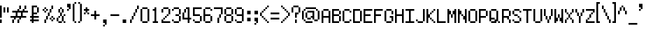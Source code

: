 SplineFontDB: 3.0
FontName: fire_red
FullName: Fire Red Regular
FamilyName: Fire Red
Weight: Book
Copyright: Copyright KaelinT 2012
Version: 1.0
ItalicAngle: 0
UnderlinePosition: -25
UnderlineWidth: 51
Ascent: 819
Descent: 205
InvalidEm: 0
sfntRevision: 0x00010000
LayerCount: 2
Layer: 0 1 "Back" 1
Layer: 1 1 "Fore" 0
XUID: [1021 156 764776352 6124]
StyleMap: 0x0040
FSType: 4
OS2Version: 2
OS2_WeightWidthSlopeOnly: 0
OS2_UseTypoMetrics: 0
CreationTime: 1347216998
ModificationTime: 1554909585
PfmFamily: 81
TTFWeight: 400
TTFWidth: 5
LineGap: 0
VLineGap: 0
Panose: 0 0 4 0 0 0 0 0 0 0
OS2TypoAscent: 512
OS2TypoAOffset: 0
OS2TypoDescent: -128
OS2TypoDOffset: 0
OS2TypoLinegap: 0
OS2WinAscent: 768
OS2WinAOffset: 0
OS2WinDescent: 128
OS2WinDOffset: 0
HheadAscent: 768
HheadAOffset: 0
HheadDescent: -128
HheadDOffset: 0
OS2SubXSize: 512
OS2SubYSize: 512
OS2SubXOff: 0
OS2SubYOff: -64
OS2SupXSize: 512
OS2SupYSize: 512
OS2SupXOff: 0
OS2SupYOff: 512
OS2StrikeYSize: 51
OS2StrikeYPos: 204
OS2CapHeight: 512
OS2XHeight: 320
OS2Vendor: 'FSTR'
OS2CodePages: 00000001.00000000
OS2UnicodeRanges: 80000003.00000002.00000000.00000000
MarkAttachClasses: 1
DEI: 91125
ShortTable: maxp 16
  1
  0
  105
  52
  13
  0
  0
  2
  0
  0
  0
  0
  0
  0
  0
  0
EndShort
LangName: 1033 "" "" "Regular" "" "" "Version 1.0" "" "" "" "" "" "" "" "" "" "" "" "" "" "Five big quacking zephyrs jolt my wax bed"
GaspTable: 1 65535 2 0
Encoding: UnicodeBmp
UnicodeInterp: none
NameList: AGL For New Fonts
DisplaySize: -48
AntiAlias: 1
FitToEm: 0
WinInfo: 39 39 14
BeginPrivate: 0
EndPrivate
TeXData: 1 0 0 393216 196608 131072 327680 1048576 131072 783286 444596 497025 792723 393216 433062 380633 303038 157286 324010 404750 52429 2506097 1059062 262144
BeginChars: 65539 108

StartChar: .notdef
Encoding: 65536 -1 0
Width: 128
Flags: W
LayerCount: 2
Fore
SplineSet
256 72 m 1,0,-1
 256 154 l 1,1,-1
 174 154 l 1,2,-1
 174 72 l 1,3,-1
 256 72 l 1,0,-1
337 167 m 1,4,-1
 337 249 l 1,5,-1
 174 249 l 1,6,-1
 174 167 l 1,7,-1
 337 167 l 1,4,-1
256 262 m 1,8,-1
 256 344 l 1,9,-1
 174 344 l 1,10,-1
 174 262 l 1,11,-1
 256 262 l 1,8,-1
337 357 m 1,12,-1
 337 438 l 1,13,-1
 256 438 l 2,14,15
 222 438 222 438 198 415 c 0,16,17
 174 391 174 391 174 357 c 1,18,-1
 337 357 l 1,12,-1
0 0 m 1,19,-1
 0 512 l 1,20,-1
 512 512 l 1,21,-1
 512 0 l 1,22,-1
 0 0 l 1,19,-1
EndSplineSet
Validated: 1
EndChar

StartChar: glyph1
Encoding: 65537 -1 1
Width: 0
GlyphClass: 2
Flags: W
LayerCount: 2
Fore
Validated: 1
EndChar

StartChar: glyph2
Encoding: 65538 -1 2
Width: 128
GlyphClass: 2
Flags: W
LayerCount: 2
Fore
Validated: 1
EndChar

StartChar: space
Encoding: 32 32 3
Width: 384
GlyphClass: 2
Flags: W
LayerCount: 2
Fore
Validated: 1
EndChar

StartChar: exclam
Encoding: 33 33 4
Width: 128
GlyphClass: 2
Flags: W
LayerCount: 2
Fore
SplineSet
0 0 m 1,0,-1
 0 128 l 1,1,-1
 64 128 l 1,2,-1
 64 0 l 1,3,-1
 0 0 l 1,0,-1
0 192 m 1,4,-1
 0 640 l 1,5,-1
 64 640 l 1,6,-1
 64 192 l 1,7,-1
 0 192 l 1,4,-1
EndSplineSet
Validated: 1
EndChar

StartChar: quotedbl
Encoding: 34 34 5
Width: 256
GlyphClass: 2
Flags: W
LayerCount: 2
Fore
SplineSet
0 384 m 1,0,-1
 0 576 l 1,1,-1
 64 576 l 1,2,-1
 64 384 l 1,3,-1
 0 384 l 1,0,-1
128 384 m 1,4,-1
 128 576 l 1,5,-1
 192 576 l 1,6,-1
 192 384 l 1,7,-1
 128 384 l 1,4,-1
EndSplineSet
Validated: 1
EndChar

StartChar: numbersign
Encoding: 35 35 6
Width: 704
GlyphClass: 2
Flags: W
LayerCount: 2
Fore
SplineSet
64 0 m 1,0,-1
 64 128 l 1,1,-1
 128 128 l 1,2,-1
 128 0 l 1,3,-1
 64 0 l 1,0,-1
256 0 m 1,4,-1
 256 128 l 1,5,-1
 320 128 l 1,6,-1
 320 0 l 1,7,-1
 256 0 l 1,4,-1
384 256 m 1,8,-1
 384 384 l 1,9,-1
 256 384 l 1,10,-1
 256 256 l 1,11,-1
 384 256 l 1,8,-1
128 128 m 1,12,-1
 128 192 l 1,13,-1
 0 192 l 1,14,-1
 0 256 l 1,15,-1
 192 256 l 1,16,-1
 192 384 l 1,17,-1
 64 384 l 1,18,-1
 64 448 l 1,19,-1
 256 448 l 1,20,-1
 256 512 l 1,21,-1
 320 512 l 1,22,-1
 320 448 l 1,23,-1
 448 448 l 1,24,-1
 448 512 l 1,25,-1
 512 512 l 1,26,-1
 512 448 l 1,27,-1
 640 448 l 1,28,-1
 640 384 l 1,29,-1
 448 384 l 1,30,-1
 448 256 l 1,31,-1
 576 256 l 1,32,-1
 576 192 l 1,33,-1
 384 192 l 1,34,-1
 384 128 l 1,35,-1
 320 128 l 1,36,-1
 320 192 l 1,37,-1
 192 192 l 1,38,-1
 192 128 l 1,39,-1
 128 128 l 1,12,-1
320 512 m 1,40,-1
 320 640 l 1,41,-1
 384 640 l 1,42,-1
 384 512 l 1,43,-1
 320 512 l 1,40,-1
512 512 m 1,44,-1
 512 640 l 1,45,-1
 576 640 l 1,46,-1
 576 512 l 1,47,-1
 512 512 l 1,44,-1
EndSplineSet
Validated: 5
EndChar

StartChar: dollar
Encoding: 36 36 7
Width: 448
GlyphClass: 2
Flags: W
LayerCount: 2
Fore
SplineSet
256 384 m 1,0,-1
 256 576 l 1,1,-1
 320 576 l 1,2,-1
 320 384 l 1,3,-1
 256 384 l 1,0,-1
64 0 m 1,4,-1
 64 64 l 1,5,-1
 0 64 l 1,6,-1
 0 128 l 1,7,-1
 64 128 l 1,8,-1
 64 192 l 1,9,-1
 0 192 l 1,10,-1
 0 256 l 1,11,-1
 64 256 l 1,12,-1
 64 640 l 1,13,-1
 256 640 l 1,14,-1
 256 576 l 1,15,-1
 128 576 l 1,16,-1
 128 384 l 1,17,-1
 256 384 l 1,18,-1
 256 320 l 1,19,-1
 128 320 l 1,20,-1
 128 256 l 1,21,-1
 320 256 l 1,22,-1
 320 192 l 1,23,-1
 128 192 l 1,24,-1
 128 128 l 1,25,-1
 320 128 l 1,26,-1
 320 64 l 1,27,-1
 128 64 l 1,28,-1
 128 0 l 1,29,-1
 64 0 l 1,4,-1
EndSplineSet
Validated: 5
EndChar

StartChar: percent
Encoding: 37 37 8
Width: 512
GlyphClass: 2
Flags: W
LayerCount: 2
Fore
SplineSet
64 0 m 1,0,-1
 64 128 l 1,1,-1
 128 128 l 1,2,-1
 128 0 l 1,3,-1
 64 0 l 1,0,-1
320 64 m 1,4,-1
 320 128 l 1,5,-1
 384 128 l 1,6,-1
 384 64 l 1,7,-1
 320 64 l 1,4,-1
256 128 m 1,8,-1
 256 192 l 1,9,-1
 320 192 l 1,10,-1
 320 128 l 1,11,-1
 256 128 l 1,8,-1
384 128 m 1,12,-1
 384 192 l 1,13,-1
 448 192 l 1,14,-1
 448 128 l 1,15,-1
 384 128 l 1,12,-1
128 128 m 1,16,-1
 128 256 l 1,17,-1
 192 256 l 1,18,-1
 192 128 l 1,19,-1
 128 128 l 1,16,-1
320 192 m 1,20,-1
 320 256 l 1,21,-1
 384 256 l 1,22,-1
 384 192 l 1,23,-1
 320 192 l 1,20,-1
192 256 m 1,24,-1
 192 384 l 1,25,-1
 256 384 l 1,26,-1
 256 256 l 1,27,-1
 192 256 l 1,24,-1
64 384 m 1,28,-1
 64 448 l 1,29,-1
 128 448 l 1,30,-1
 128 384 l 1,31,-1
 64 384 l 1,28,-1
0 448 m 1,32,-1
 0 512 l 1,33,-1
 64 512 l 1,34,-1
 64 448 l 1,35,-1
 0 448 l 1,32,-1
128 448 m 1,36,-1
 128 512 l 1,37,-1
 192 512 l 1,38,-1
 192 448 l 1,39,-1
 128 448 l 1,36,-1
256 384 m 1,40,-1
 256 512 l 1,41,-1
 320 512 l 1,42,-1
 320 384 l 1,43,-1
 256 384 l 1,40,-1
64 512 m 1,44,-1
 64 576 l 1,45,-1
 128 576 l 1,46,-1
 128 512 l 1,47,-1
 64 512 l 1,44,-1
320 512 m 1,48,-1
 320 640 l 1,49,-1
 384 640 l 1,50,-1
 384 512 l 1,51,-1
 320 512 l 1,48,-1
EndSplineSet
Validated: 5
EndChar

StartChar: ampersand
Encoding: 38 38 9
Width: 384
GlyphClass: 2
Flags: W
LayerCount: 2
Fore
SplineSet
64 0 m 1,0,-1
 64 64 l 1,1,-1
 192 64 l 1,2,-1
 192 0 l 1,3,-1
 64 0 l 1,0,-1
256 0 m 1,4,-1
 256 64 l 1,5,-1
 320 64 l 1,6,-1
 320 0 l 1,7,-1
 256 0 l 1,4,-1
0 64 m 1,8,-1
 0 192 l 1,9,-1
 64 192 l 1,10,-1
 64 64 l 1,11,-1
 0 64 l 1,8,-1
64 192 m 1,12,-1
 64 256 l 1,13,-1
 128 256 l 1,14,-1
 128 192 l 1,15,-1
 64 192 l 1,12,-1
192 64 m 1,16,-1
 192 256 l 1,17,-1
 256 256 l 1,18,-1
 256 64 l 1,19,-1
 192 64 l 1,16,-1
256 256 m 1,20,-1
 256 320 l 1,21,-1
 320 320 l 1,22,-1
 320 256 l 1,23,-1
 256 256 l 1,20,-1
128 256 m 1,24,-1
 128 384 l 1,25,-1
 192 384 l 1,26,-1
 192 256 l 1,27,-1
 128 256 l 1,24,-1
64 384 m 1,28,-1
 64 512 l 1,29,-1
 128 512 l 1,30,-1
 128 384 l 1,31,-1
 64 384 l 1,28,-1
192 384 m 1,32,-1
 192 512 l 1,33,-1
 256 512 l 1,34,-1
 256 384 l 1,35,-1
 192 384 l 1,32,-1
128 512 m 1,36,-1
 128 576 l 1,37,-1
 192 576 l 1,38,-1
 192 512 l 1,39,-1
 128 512 l 1,36,-1
EndSplineSet
Validated: 5
EndChar

StartChar: quotesingle
Encoding: 39 39 10
Width: 192
GlyphClass: 2
Flags: W
LayerCount: 2
Fore
SplineSet
0 448 m 1,0,-1
 0 512 l 1,1,-1
 64 512 l 1,2,-1
 64 448 l 1,3,-1
 0 448 l 1,0,-1
64 512 m 1,4,-1
 64 576 l 1,5,-1
 0 576 l 1,6,-1
 0 704 l 1,7,-1
 128 704 l 1,8,-1
 128 512 l 1,9,-1
 64 512 l 1,4,-1
EndSplineSet
Validated: 5
EndChar

StartChar: parenleft
Encoding: 40 40 11
Width: 192
GlyphClass: 2
Flags: W
LayerCount: 2
Fore
SplineSet
64 0 m 1,0,-1
 64 64 l 1,1,-1
 128 64 l 1,2,-1
 128 0 l 1,3,-1
 64 0 l 1,0,-1
0 64 m 1,4,-1
 0 704 l 1,5,-1
 64 704 l 1,6,-1
 64 64 l 1,7,-1
 0 64 l 1,4,-1
64 704 m 1,8,-1
 64 768 l 1,9,-1
 128 768 l 1,10,-1
 128 704 l 1,11,-1
 64 704 l 1,8,-1
EndSplineSet
Validated: 5
EndChar

StartChar: parenright
Encoding: 41 41 12
Width: 192
GlyphClass: 2
Flags: W
LayerCount: 2
Fore
SplineSet
0 0 m 1,0,-1
 0 64 l 1,1,-1
 64 64 l 1,2,-1
 64 0 l 1,3,-1
 0 0 l 1,0,-1
64 64 m 1,4,-1
 64 704 l 1,5,-1
 128 704 l 1,6,-1
 128 64 l 1,7,-1
 64 64 l 1,4,-1
0 704 m 1,8,-1
 0 768 l 1,9,-1
 64 768 l 1,10,-1
 64 704 l 1,11,-1
 0 704 l 1,8,-1
EndSplineSet
Validated: 5
EndChar

StartChar: asterisk
Encoding: 42 42 13
Width: 256
GlyphClass: 2
Flags: W
LayerCount: 2
Fore
SplineSet
0 320 m 1,0,-1
 0 384 l 1,1,-1
 64 384 l 1,2,-1
 64 320 l 1,3,-1
 0 320 l 1,0,-1
128 320 m 1,4,-1
 128 384 l 1,5,-1
 192 384 l 1,6,-1
 192 320 l 1,7,-1
 128 320 l 1,4,-1
64 384 m 1,8,-1
 64 448 l 1,9,-1
 0 448 l 1,10,-1
 0 512 l 1,11,-1
 64 512 l 1,12,-1
 64 576 l 1,13,-1
 128 576 l 1,14,-1
 128 512 l 1,15,-1
 192 512 l 1,16,-1
 192 448 l 1,17,-1
 128 448 l 1,18,-1
 128 384 l 1,19,-1
 64 384 l 1,8,-1
EndSplineSet
Validated: 5
EndChar

StartChar: plus
Encoding: 43 43 14
Width: 384
GlyphClass: 2
Flags: W
LayerCount: 2
Fore
SplineSet
128 128 m 1,0,-1
 128 256 l 1,1,-1
 0 256 l 1,2,-1
 0 320 l 1,3,-1
 128 320 l 1,4,-1
 128 448 l 1,5,-1
 192 448 l 1,6,-1
 192 320 l 1,7,-1
 320 320 l 1,8,-1
 320 256 l 1,9,-1
 192 256 l 1,10,-1
 192 128 l 1,11,-1
 128 128 l 1,0,-1
EndSplineSet
Validated: 1
EndChar

StartChar: comma
Encoding: 44 44 15
Width: 320
GlyphClass: 2
Flags: W
LayerCount: 2
Fore
SplineSet
64 -128 m 1,0,-1
 64 -64 l 1,1,-1
 128 -64 l 1,2,-1
 128 -128 l 1,3,-1
 64 -128 l 1,0,-1
128 -64 m 1,4,-1
 128 0 l 1,5,-1
 64 0 l 1,6,-1
 64 128 l 1,7,-1
 192 128 l 1,8,-1
 192 -64 l 1,9,-1
 128 -64 l 1,4,-1
EndSplineSet
Validated: 5
EndChar

StartChar: hyphen
Encoding: 45 45 16
Width: 384
GlyphClass: 2
Flags: W
LayerCount: 2
Fore
SplineSet
0 256 m 1,0,-1
 0 320 l 1,1,-1
 320 320 l 1,2,-1
 320 256 l 1,3,-1
 0 256 l 1,0,-1
EndSplineSet
Validated: 1
EndChar

StartChar: period
Encoding: 46 46 17
Width: 320
GlyphClass: 2
Flags: W
LayerCount: 2
Fore
SplineSet
63 0 m 1,0,-1
 63 128 l 1,1,-1
 191 128 l 1,2,-1
 191 0 l 1,3,-1
 63 0 l 1,0,-1
EndSplineSet
Validated: 1
EndChar

StartChar: slash
Encoding: 47 47 18
Width: 384
GlyphClass: 2
Flags: W
LayerCount: 2
Fore
SplineSet
0 0 m 1,0,-1
 0 128 l 1,1,-1
 64 128 l 1,2,-1
 64 0 l 1,3,-1
 0 0 l 1,0,-1
64 128 m 1,4,-1
 64 256 l 1,5,-1
 128 256 l 1,6,-1
 128 128 l 1,7,-1
 64 128 l 1,4,-1
128 256 m 1,8,-1
 128 384 l 1,9,-1
 192 384 l 1,10,-1
 192 256 l 1,11,-1
 128 256 l 1,8,-1
192 384 m 1,12,-1
 192 512 l 1,13,-1
 256 512 l 1,14,-1
 256 384 l 1,15,-1
 192 384 l 1,12,-1
256 512 m 1,16,-1
 256 640 l 1,17,-1
 320 640 l 1,18,-1
 320 512 l 1,19,-1
 256 512 l 1,16,-1
EndSplineSet
Validated: 5
EndChar

StartChar: zero
Encoding: 48 48 19
Width: 384
GlyphClass: 2
Flags: W
LayerCount: 2
Fore
SplineSet
64 0 m 1,0,-1
 64 64 l 1,1,-1
 256 64 l 1,2,-1
 256 0 l 1,3,-1
 64 0 l 1,0,-1
0 64 m 1,4,-1
 0 512 l 1,5,-1
 64 512 l 1,6,-1
 64 64 l 1,7,-1
 0 64 l 1,4,-1
256 64 m 1,8,-1
 256 512 l 1,9,-1
 320 512 l 1,10,-1
 320 64 l 1,11,-1
 256 64 l 1,8,-1
64 512 m 1,12,-1
 64 576 l 1,13,-1
 256 576 l 1,14,-1
 256 512 l 1,15,-1
 64 512 l 1,12,-1
EndSplineSet
Validated: 5
EndChar

StartChar: one
Encoding: 49 49 20
Width: 384
GlyphClass: 2
Flags: W
LayerCount: 2
Fore
SplineSet
64 0 m 1,0,-1
 64 64 l 1,1,-1
 128 64 l 1,2,-1
 128 448 l 1,3,-1
 64 448 l 1,4,-1
 64 512 l 1,5,-1
 128 512 l 1,6,-1
 128 576 l 1,7,-1
 192 576 l 1,8,-1
 192 64 l 1,9,-1
 256 64 l 1,10,-1
 256 0 l 1,11,-1
 64 0 l 1,0,-1
EndSplineSet
Validated: 1
EndChar

StartChar: two
Encoding: 50 50 21
Width: 384
GlyphClass: 2
Flags: W
LayerCount: 2
Fore
SplineSet
0 0 m 1,0,-1
 0 128 l 1,1,-1
 64 128 l 1,2,-1
 64 64 l 1,3,-1
 320 64 l 1,4,-1
 320 0 l 1,5,-1
 0 0 l 1,0,-1
64 128 m 1,6,-1
 64 192 l 1,7,-1
 128 192 l 1,8,-1
 128 128 l 1,9,-1
 64 128 l 1,6,-1
128 192 m 1,10,-1
 128 256 l 1,11,-1
 192 256 l 1,12,-1
 192 192 l 1,13,-1
 128 192 l 1,10,-1
192 256 m 1,14,-1
 192 320 l 1,15,-1
 256 320 l 1,16,-1
 256 256 l 1,17,-1
 192 256 l 1,14,-1
0 384 m 1,18,-1
 0 512 l 1,19,-1
 64 512 l 1,20,-1
 64 384 l 1,21,-1
 0 384 l 1,18,-1
256 320 m 1,22,-1
 256 512 l 1,23,-1
 320 512 l 1,24,-1
 320 320 l 1,25,-1
 256 320 l 1,22,-1
64 512 m 1,26,-1
 64 576 l 1,27,-1
 256 576 l 1,28,-1
 256 512 l 1,29,-1
 64 512 l 1,26,-1
EndSplineSet
Validated: 5
EndChar

StartChar: three
Encoding: 51 51 22
Width: 384
GlyphClass: 2
Flags: W
LayerCount: 2
Fore
SplineSet
64 0 m 1,0,-1
 64 64 l 1,1,-1
 256 64 l 1,2,-1
 256 0 l 1,3,-1
 64 0 l 1,0,-1
0 64 m 1,4,-1
 0 128 l 1,5,-1
 64 128 l 1,6,-1
 64 64 l 1,7,-1
 0 64 l 1,4,-1
256 64 m 1,8,-1
 256 256 l 1,9,-1
 320 256 l 1,10,-1
 320 64 l 1,11,-1
 256 64 l 1,8,-1
128 256 m 1,12,-1
 128 320 l 1,13,-1
 256 320 l 1,14,-1
 256 256 l 1,15,-1
 128 256 l 1,12,-1
0 448 m 1,16,-1
 0 512 l 1,17,-1
 64 512 l 1,18,-1
 64 448 l 1,19,-1
 0 448 l 1,16,-1
256 320 m 1,20,-1
 256 512 l 1,21,-1
 320 512 l 1,22,-1
 320 320 l 1,23,-1
 256 320 l 1,20,-1
64 512 m 1,24,-1
 64 576 l 1,25,-1
 256 576 l 1,26,-1
 256 512 l 1,27,-1
 64 512 l 1,24,-1
EndSplineSet
Validated: 5
EndChar

StartChar: four
Encoding: 52 52 23
Width: 384
GlyphClass: 2
Flags: W
LayerCount: 2
Fore
SplineSet
64 384 m 1,0,-1
 64 512 l 1,1,-1
 128 512 l 1,2,-1
 128 384 l 1,3,-1
 64 384 l 1,0,-1
192 0 m 1,4,-1
 192 128 l 1,5,-1
 0 128 l 1,6,-1
 0 384 l 1,7,-1
 64 384 l 1,8,-1
 64 192 l 1,9,-1
 192 192 l 1,10,-1
 192 512 l 1,11,-1
 128 512 l 1,12,-1
 128 576 l 1,13,-1
 256 576 l 1,14,-1
 256 192 l 1,15,-1
 320 192 l 1,16,-1
 320 128 l 1,17,-1
 256 128 l 1,18,-1
 256 0 l 1,19,-1
 192 0 l 1,4,-1
EndSplineSet
Validated: 5
EndChar

StartChar: five
Encoding: 53 53 24
Width: 384
GlyphClass: 2
Flags: W
LayerCount: 2
Fore
SplineSet
64 0 m 1,0,-1
 64 64 l 1,1,-1
 256 64 l 1,2,-1
 256 0 l 1,3,-1
 64 0 l 1,0,-1
0 64 m 1,4,-1
 0 128 l 1,5,-1
 64 128 l 1,6,-1
 64 64 l 1,7,-1
 0 64 l 1,4,-1
256 64 m 1,8,-1
 256 256 l 1,9,-1
 320 256 l 1,10,-1
 320 64 l 1,11,-1
 256 64 l 1,8,-1
0 256 m 1,12,-1
 0 576 l 1,13,-1
 320 576 l 1,14,-1
 320 512 l 1,15,-1
 64 512 l 1,16,-1
 64 320 l 1,17,-1
 256 320 l 1,18,-1
 256 256 l 1,19,-1
 0 256 l 1,12,-1
EndSplineSet
Validated: 5
EndChar

StartChar: six
Encoding: 54 54 25
Width: 384
GlyphClass: 2
Flags: W
LayerCount: 2
Fore
SplineSet
64 0 m 1,0,-1
 64 64 l 1,1,-1
 256 64 l 1,2,-1
 256 0 l 1,3,-1
 64 0 l 1,0,-1
256 64 m 1,4,-1
 256 256 l 1,5,-1
 320 256 l 1,6,-1
 320 64 l 1,7,-1
 256 64 l 1,4,-1
0 64 m 1,8,-1
 0 512 l 1,9,-1
 64 512 l 1,10,-1
 64 320 l 1,11,-1
 256 320 l 1,12,-1
 256 256 l 1,13,-1
 64 256 l 1,14,-1
 64 64 l 1,15,-1
 0 64 l 1,8,-1
256 448 m 1,16,-1
 256 512 l 1,17,-1
 320 512 l 1,18,-1
 320 448 l 1,19,-1
 256 448 l 1,16,-1
64 512 m 1,20,-1
 64 576 l 1,21,-1
 256 576 l 1,22,-1
 256 512 l 1,23,-1
 64 512 l 1,20,-1
EndSplineSet
Validated: 5
EndChar

StartChar: seven
Encoding: 55 55 26
Width: 384
GlyphClass: 2
Flags: W
LayerCount: 2
Fore
SplineSet
128 0 m 1,0,-1
 128 192 l 1,1,-1
 192 192 l 1,2,-1
 192 0 l 1,3,-1
 128 0 l 1,0,-1
192 192 m 1,4,-1
 192 320 l 1,5,-1
 256 320 l 1,6,-1
 256 192 l 1,7,-1
 192 192 l 1,4,-1
256 320 m 1,8,-1
 256 512 l 1,9,-1
 0 512 l 1,10,-1
 0 576 l 1,11,-1
 320 576 l 1,12,-1
 320 320 l 1,13,-1
 256 320 l 1,8,-1
EndSplineSet
Validated: 5
EndChar

StartChar: eight
Encoding: 56 56 27
Width: 384
GlyphClass: 2
Flags: W
LayerCount: 2
Fore
SplineSet
64 0 m 1,0,-1
 64 64 l 1,1,-1
 256 64 l 1,2,-1
 256 0 l 1,3,-1
 64 0 l 1,0,-1
0 64 m 1,4,-1
 0 256 l 1,5,-1
 64 256 l 1,6,-1
 64 64 l 1,7,-1
 0 64 l 1,4,-1
256 64 m 1,8,-1
 256 256 l 1,9,-1
 320 256 l 1,10,-1
 320 64 l 1,11,-1
 256 64 l 1,8,-1
64 256 m 1,12,-1
 64 320 l 1,13,-1
 256 320 l 1,14,-1
 256 256 l 1,15,-1
 64 256 l 1,12,-1
0 320 m 1,16,-1
 0 512 l 1,17,-1
 64 512 l 1,18,-1
 64 320 l 1,19,-1
 0 320 l 1,16,-1
256 320 m 1,20,-1
 256 512 l 1,21,-1
 320 512 l 1,22,-1
 320 320 l 1,23,-1
 256 320 l 1,20,-1
64 512 m 1,24,-1
 64 576 l 1,25,-1
 256 576 l 1,26,-1
 256 512 l 1,27,-1
 64 512 l 1,24,-1
EndSplineSet
Validated: 5
EndChar

StartChar: nine
Encoding: 57 57 28
Width: 384
GlyphClass: 2
Flags: W
LayerCount: 2
Fore
SplineSet
64 0 m 1,0,-1
 64 64 l 1,1,-1
 256 64 l 1,2,-1
 256 0 l 1,3,-1
 64 0 l 1,0,-1
0 64 m 1,4,-1
 0 128 l 1,5,-1
 64 128 l 1,6,-1
 64 64 l 1,7,-1
 0 64 l 1,4,-1
0 320 m 1,8,-1
 0 512 l 1,9,-1
 64 512 l 1,10,-1
 64 320 l 1,11,-1
 0 320 l 1,8,-1
256 64 m 1,12,-1
 256 256 l 1,13,-1
 64 256 l 1,14,-1
 64 320 l 1,15,-1
 256 320 l 1,16,-1
 256 512 l 1,17,-1
 320 512 l 1,18,-1
 320 64 l 1,19,-1
 256 64 l 1,12,-1
64 512 m 1,20,-1
 64 576 l 1,21,-1
 256 576 l 1,22,-1
 256 512 l 1,23,-1
 64 512 l 1,20,-1
EndSplineSet
Validated: 5
EndChar

StartChar: colon
Encoding: 58 58 29
Width: 320
GlyphClass: 2
Flags: W
LayerCount: 2
Fore
SplineSet
64 64 m 1,0,-1
 64 192 l 1,1,-1
 192 192 l 1,2,-1
 192 64 l 1,3,-1
 64 64 l 1,0,-1
64 320 m 1,4,-1
 64 448 l 1,5,-1
 192 448 l 1,6,-1
 192 320 l 1,7,-1
 64 320 l 1,4,-1
EndSplineSet
Validated: 1
EndChar

StartChar: semicolon
Encoding: 59 59 30
Width: 192
GlyphClass: 2
Flags: W
LayerCount: 2
Fore
SplineSet
0 -64 m 1,0,-1
 0 0 l 1,1,-1
 64 0 l 1,2,-1
 64 -64 l 1,3,-1
 0 -64 l 1,0,-1
64 0 m 1,4,-1
 64 64 l 1,5,-1
 0 64 l 1,6,-1
 0 192 l 1,7,-1
 128 192 l 1,8,-1
 128 0 l 1,9,-1
 64 0 l 1,4,-1
0 320 m 1,10,-1
 0 448 l 1,11,-1
 128 448 l 1,12,-1
 128 320 l 1,13,-1
 0 320 l 1,10,-1
EndSplineSet
Validated: 5
EndChar

StartChar: less
Encoding: 60 60 31
Width: 384
GlyphClass: 2
Flags: W
LayerCount: 2
Fore
SplineSet
256 0 m 1,0,-1
 256 64 l 1,1,-1
 320 64 l 1,2,-1
 320 0 l 1,3,-1
 256 0 l 1,0,-1
192 64 m 1,4,-1
 192 128 l 1,5,-1
 256 128 l 1,6,-1
 256 64 l 1,7,-1
 192 64 l 1,4,-1
128 128 m 1,8,-1
 128 192 l 1,9,-1
 192 192 l 1,10,-1
 192 128 l 1,11,-1
 128 128 l 1,8,-1
64 192 m 1,12,-1
 64 256 l 1,13,-1
 128 256 l 1,14,-1
 128 192 l 1,15,-1
 64 192 l 1,12,-1
0 256 m 1,16,-1
 0 384 l 1,17,-1
 64 384 l 1,18,-1
 64 256 l 1,19,-1
 0 256 l 1,16,-1
64 384 m 1,20,-1
 64 448 l 1,21,-1
 128 448 l 1,22,-1
 128 384 l 1,23,-1
 64 384 l 1,20,-1
128 448 m 1,24,-1
 128 512 l 1,25,-1
 192 512 l 1,26,-1
 192 448 l 1,27,-1
 128 448 l 1,24,-1
192 512 m 1,28,-1
 192 576 l 1,29,-1
 256 576 l 1,30,-1
 256 512 l 1,31,-1
 192 512 l 1,28,-1
256 576 m 1,32,-1
 256 640 l 1,33,-1
 320 640 l 1,34,-1
 320 576 l 1,35,-1
 256 576 l 1,32,-1
EndSplineSet
Validated: 5
EndChar

StartChar: equal
Encoding: 61 61 32
Width: 384
GlyphClass: 2
Flags: W
LayerCount: 2
Fore
SplineSet
0 128 m 1,0,-1
 0 192 l 1,1,-1
 320 192 l 1,2,-1
 320 128 l 1,3,-1
 0 128 l 1,0,-1
0 320 m 1,4,-1
 0 384 l 1,5,-1
 320 384 l 1,6,-1
 320 320 l 1,7,-1
 0 320 l 1,4,-1
EndSplineSet
Validated: 1
EndChar

StartChar: greater
Encoding: 62 62 33
Width: 384
GlyphClass: 2
Flags: W
LayerCount: 2
Fore
SplineSet
0 0 m 1,0,-1
 0 64 l 1,1,-1
 64 64 l 1,2,-1
 64 0 l 1,3,-1
 0 0 l 1,0,-1
64 64 m 1,4,-1
 64 128 l 1,5,-1
 128 128 l 1,6,-1
 128 64 l 1,7,-1
 64 64 l 1,4,-1
128 128 m 1,8,-1
 128 192 l 1,9,-1
 192 192 l 1,10,-1
 192 128 l 1,11,-1
 128 128 l 1,8,-1
192 192 m 1,12,-1
 192 256 l 1,13,-1
 256 256 l 1,14,-1
 256 192 l 1,15,-1
 192 192 l 1,12,-1
256 256 m 1,16,-1
 256 384 l 1,17,-1
 320 384 l 1,18,-1
 320 256 l 1,19,-1
 256 256 l 1,16,-1
192 384 m 1,20,-1
 192 448 l 1,21,-1
 256 448 l 1,22,-1
 256 384 l 1,23,-1
 192 384 l 1,20,-1
128 448 m 1,24,-1
 128 512 l 1,25,-1
 192 512 l 1,26,-1
 192 448 l 1,27,-1
 128 448 l 1,24,-1
64 512 m 1,28,-1
 64 576 l 1,29,-1
 128 576 l 1,30,-1
 128 512 l 1,31,-1
 64 512 l 1,28,-1
0 576 m 1,32,-1
 0 640 l 1,33,-1
 64 640 l 1,34,-1
 64 576 l 1,35,-1
 0 576 l 1,32,-1
EndSplineSet
Validated: 5
EndChar

StartChar: question
Encoding: 63 63 34
Width: 384
GlyphClass: 2
Flags: W
LayerCount: 2
Fore
SplineSet
128 0 m 1,0,-1
 128 128 l 1,1,-1
 192 128 l 1,2,-1
 192 0 l 1,3,-1
 128 0 l 1,0,-1
128 192 m 1,4,-1
 128 384 l 1,5,-1
 256 384 l 1,6,-1
 256 320 l 1,7,-1
 192 320 l 1,8,-1
 192 192 l 1,9,-1
 128 192 l 1,4,-1
0 384 m 1,10,-1
 0 576 l 1,11,-1
 64 576 l 1,12,-1
 64 384 l 1,13,-1
 0 384 l 1,10,-1
256 384 m 1,14,-1
 256 576 l 1,15,-1
 320 576 l 1,16,-1
 320 384 l 1,17,-1
 256 384 l 1,14,-1
64 576 m 1,18,-1
 64 640 l 1,19,-1
 256 640 l 1,20,-1
 256 576 l 1,21,-1
 64 576 l 1,18,-1
EndSplineSet
Validated: 5
EndChar

StartChar: at
Encoding: 64 64 35
Width: 704
GlyphClass: 2
Flags: W
LayerCount: 2
Fore
SplineSet
128 0 m 1,0,-1
 128 64 l 1,1,-1
 384 64 l 1,2,-1
 384 0 l 1,3,-1
 128 0 l 1,0,-1
64 64 m 1,4,-1
 64 128 l 1,5,-1
 128 128 l 1,6,-1
 128 64 l 1,7,-1
 64 64 l 1,4,-1
448 64 m 1,8,-1
 448 128 l 1,9,-1
 576 128 l 1,10,-1
 576 64 l 1,11,-1
 448 64 l 1,8,-1
192 128 m 1,12,-1
 192 192 l 1,13,-1
 320 192 l 1,14,-1
 320 128 l 1,15,-1
 192 128 l 1,12,-1
128 192 m 1,16,-1
 128 384 l 1,17,-1
 192 384 l 1,18,-1
 192 192 l 1,19,-1
 128 192 l 1,16,-1
0 128 m 1,20,-1
 0 448 l 1,21,-1
 64 448 l 1,22,-1
 64 128 l 1,23,-1
 0 128 l 1,20,-1
384 128 m 1,24,-1
 384 192 l 1,25,-1
 320 192 l 1,26,-1
 320 256 l 1,27,-1
 384 256 l 1,28,-1
 384 384 l 1,29,-1
 192 384 l 1,30,-1
 192 448 l 1,31,-1
 448 448 l 1,32,-1
 448 128 l 1,33,-1
 384 128 l 1,24,-1
576 128 m 1,34,-1
 576 448 l 1,35,-1
 640 448 l 1,36,-1
 640 128 l 1,37,-1
 576 128 l 1,34,-1
64 448 m 1,38,-1
 64 512 l 1,39,-1
 128 512 l 1,40,-1
 128 448 l 1,41,-1
 64 448 l 1,38,-1
512 448 m 1,42,-1
 512 512 l 1,43,-1
 576 512 l 1,44,-1
 576 448 l 1,45,-1
 512 448 l 1,42,-1
128 512 m 1,46,-1
 128 576 l 1,47,-1
 512 576 l 1,48,-1
 512 512 l 1,49,-1
 128 512 l 1,46,-1
EndSplineSet
Validated: 5
EndChar

StartChar: A
Encoding: 65 65 36
Width: 384
GlyphClass: 2
Flags: W
LayerCount: 2
Fore
SplineSet
0 0 m 1,0,-1
 0 448 l 1,1,-1
 64 448 l 1,2,-1
 64 256 l 1,3,-1
 256 256 l 1,4,-1
 256 448 l 1,5,-1
 320 448 l 1,6,-1
 320 0 l 1,7,-1
 256 0 l 1,8,-1
 256 192 l 1,9,-1
 64 192 l 1,10,-1
 64 0 l 1,11,-1
 0 0 l 1,0,-1
64 448 m 1,12,-1
 64 512 l 1,13,-1
 256 512 l 1,14,-1
 256 448 l 1,15,-1
 64 448 l 1,12,-1
EndSplineSet
Validated: 5
EndChar

StartChar: B
Encoding: 66 66 37
Width: 384
GlyphClass: 2
Flags: W
LayerCount: 2
Fore
SplineSet
256 64 m 1,0,-1
 256 256 l 1,1,-1
 320 256 l 1,2,-1
 320 64 l 1,3,-1
 256 64 l 1,0,-1
256 320 m 1,4,-1
 256 448 l 1,5,-1
 320 448 l 1,6,-1
 320 320 l 1,7,-1
 256 320 l 1,4,-1
0 0 m 1,8,-1
 0 512 l 1,9,-1
 256 512 l 1,10,-1
 256 448 l 1,11,-1
 64 448 l 1,12,-1
 64 320 l 1,13,-1
 256 320 l 1,14,-1
 256 256 l 1,15,-1
 64 256 l 1,16,-1
 64 64 l 1,17,-1
 256 64 l 1,18,-1
 256 0 l 1,19,-1
 0 0 l 1,8,-1
EndSplineSet
Validated: 5
EndChar

StartChar: C
Encoding: 67 67 38
Width: 384
GlyphClass: 2
Flags: W
LayerCount: 2
Fore
SplineSet
64 0 m 1,0,-1
 64 64 l 1,1,-1
 256 64 l 1,2,-1
 256 0 l 1,3,-1
 64 0 l 1,0,-1
256 64 m 1,4,-1
 256 128 l 1,5,-1
 320 128 l 1,6,-1
 320 64 l 1,7,-1
 256 64 l 1,4,-1
0 64 m 1,8,-1
 0 448 l 1,9,-1
 64 448 l 1,10,-1
 64 64 l 1,11,-1
 0 64 l 1,8,-1
256 384 m 1,12,-1
 256 448 l 1,13,-1
 320 448 l 1,14,-1
 320 384 l 1,15,-1
 256 384 l 1,12,-1
64 448 m 1,16,-1
 64 512 l 1,17,-1
 256 512 l 1,18,-1
 256 448 l 1,19,-1
 64 448 l 1,16,-1
EndSplineSet
Validated: 5
EndChar

StartChar: D
Encoding: 68 68 39
Width: 384
GlyphClass: 2
Flags: W
LayerCount: 2
Fore
SplineSet
256 64 m 1,0,-1
 256 448 l 1,1,-1
 320 448 l 1,2,-1
 320 64 l 1,3,-1
 256 64 l 1,0,-1
0 0 m 1,4,-1
 0 512 l 1,5,-1
 256 512 l 1,6,-1
 256 448 l 1,7,-1
 64 448 l 1,8,-1
 64 64 l 1,9,-1
 256 64 l 1,10,-1
 256 0 l 1,11,-1
 0 0 l 1,4,-1
EndSplineSet
Validated: 5
EndChar

StartChar: E
Encoding: 69 69 40
Width: 384
GlyphClass: 2
Flags: W
LayerCount: 2
Fore
SplineSet
0 0 m 1,0,-1
 0 512 l 1,1,-1
 320 512 l 1,2,-1
 320 448 l 1,3,-1
 64 448 l 1,4,-1
 64 320 l 1,5,-1
 256 320 l 1,6,-1
 256 256 l 1,7,-1
 64 256 l 1,8,-1
 64 64 l 1,9,-1
 320 64 l 1,10,-1
 320 0 l 1,11,-1
 0 0 l 1,0,-1
EndSplineSet
Validated: 1
EndChar

StartChar: F
Encoding: 70 70 41
Width: 384
GlyphClass: 2
Flags: W
LayerCount: 2
Fore
SplineSet
0 0 m 1,0,-1
 0 512 l 1,1,-1
 320 512 l 1,2,-1
 320 448 l 1,3,-1
 64 448 l 1,4,-1
 64 320 l 1,5,-1
 256 320 l 1,6,-1
 256 256 l 1,7,-1
 64 256 l 1,8,-1
 64 0 l 1,9,-1
 0 0 l 1,0,-1
EndSplineSet
Validated: 1
EndChar

StartChar: G
Encoding: 71 71 42
Width: 384
GlyphClass: 2
Flags: W
LayerCount: 2
Fore
SplineSet
64 0 m 1,0,-1
 64 64 l 1,1,-1
 256 64 l 1,2,-1
 256 0 l 1,3,-1
 64 0 l 1,0,-1
256 64 m 1,4,-1
 256 192 l 1,5,-1
 192 192 l 1,6,-1
 192 256 l 1,7,-1
 320 256 l 1,8,-1
 320 64 l 1,9,-1
 256 64 l 1,4,-1
0 64 m 1,10,-1
 0 448 l 1,11,-1
 64 448 l 1,12,-1
 64 64 l 1,13,-1
 0 64 l 1,10,-1
256 320 m 1,14,-1
 256 448 l 1,15,-1
 320 448 l 1,16,-1
 320 320 l 1,17,-1
 256 320 l 1,14,-1
64 448 m 1,18,-1
 64 512 l 1,19,-1
 256 512 l 1,20,-1
 256 448 l 1,21,-1
 64 448 l 1,18,-1
EndSplineSet
Validated: 5
EndChar

StartChar: H
Encoding: 72 72 43
Width: 384
GlyphClass: 2
Flags: W
LayerCount: 2
Fore
SplineSet
0 0 m 1,0,-1
 0 512 l 1,1,-1
 64 512 l 1,2,-1
 64 320 l 1,3,-1
 256 320 l 1,4,-1
 256 512 l 1,5,-1
 320 512 l 1,6,-1
 320 0 l 1,7,-1
 256 0 l 1,8,-1
 256 256 l 1,9,-1
 64 256 l 1,10,-1
 64 0 l 1,11,-1
 0 0 l 1,0,-1
EndSplineSet
Validated: 1
EndChar

StartChar: I
Encoding: 73 73 44
Width: 384
GlyphClass: 2
Flags: W
LayerCount: 2
Fore
SplineSet
0 0 m 1,0,-1
 0 64 l 1,1,-1
 128 64 l 1,2,-1
 128 448 l 1,3,-1
 0 448 l 1,4,-1
 0 512 l 1,5,-1
 320 512 l 1,6,-1
 320 448 l 1,7,-1
 192 448 l 1,8,-1
 192 64 l 1,9,-1
 320 64 l 1,10,-1
 320 0 l 1,11,-1
 0 0 l 1,0,-1
EndSplineSet
Validated: 1
EndChar

StartChar: J
Encoding: 74 74 45
Width: 384
GlyphClass: 2
Flags: W
LayerCount: 2
Fore
SplineSet
64 0 m 1,0,-1
 64 64 l 1,1,-1
 256 64 l 1,2,-1
 256 0 l 1,3,-1
 64 0 l 1,0,-1
0 64 m 1,4,-1
 0 128 l 1,5,-1
 64 128 l 1,6,-1
 64 64 l 1,7,-1
 0 64 l 1,4,-1
256 64 m 1,8,-1
 256 512 l 1,9,-1
 320 512 l 1,10,-1
 320 64 l 1,11,-1
 256 64 l 1,8,-1
EndSplineSet
Validated: 5
EndChar

StartChar: K
Encoding: 75 75 46
Width: 384
GlyphClass: 2
Flags: W
LayerCount: 2
Fore
SplineSet
256 0 m 1,0,-1
 256 64 l 1,1,-1
 320 64 l 1,2,-1
 320 0 l 1,3,-1
 256 0 l 1,0,-1
192 64 m 1,4,-1
 192 128 l 1,5,-1
 256 128 l 1,6,-1
 256 64 l 1,7,-1
 192 64 l 1,4,-1
128 128 m 1,8,-1
 128 192 l 1,9,-1
 192 192 l 1,10,-1
 192 128 l 1,11,-1
 128 128 l 1,8,-1
128 320 m 1,12,-1
 128 384 l 1,13,-1
 192 384 l 1,14,-1
 192 320 l 1,15,-1
 128 320 l 1,12,-1
192 384 m 1,16,-1
 192 448 l 1,17,-1
 256 448 l 1,18,-1
 256 384 l 1,19,-1
 192 384 l 1,16,-1
0 0 m 1,20,-1
 0 512 l 1,21,-1
 64 512 l 1,22,-1
 64 320 l 1,23,-1
 128 320 l 1,24,-1
 128 192 l 1,25,-1
 64 192 l 1,26,-1
 64 0 l 1,27,-1
 0 0 l 1,20,-1
256 448 m 1,28,-1
 256 512 l 1,29,-1
 320 512 l 1,30,-1
 320 448 l 1,31,-1
 256 448 l 1,28,-1
EndSplineSet
Validated: 5
EndChar

StartChar: L
Encoding: 76 76 47
Width: 384
GlyphClass: 2
Flags: W
LayerCount: 2
Fore
SplineSet
0 0 m 1,0,-1
 0 512 l 1,1,-1
 64 512 l 1,2,-1
 64 64 l 1,3,-1
 320 64 l 1,4,-1
 320 0 l 1,5,-1
 0 0 l 1,0,-1
EndSplineSet
Validated: 1
EndChar

StartChar: M
Encoding: 77 77 48
Width: 384
GlyphClass: 2
Flags: W
LayerCount: 2
Fore
SplineSet
128 192 m 1,0,-1
 128 320 l 1,1,-1
 192 320 l 1,2,-1
 192 192 l 1,3,-1
 128 192 l 1,0,-1
0 0 m 1,4,-1
 0 512 l 1,5,-1
 64 512 l 1,6,-1
 64 448 l 1,7,-1
 128 448 l 1,8,-1
 128 320 l 1,9,-1
 64 320 l 1,10,-1
 64 0 l 1,11,-1
 0 0 l 1,4,-1
256 0 m 1,12,-1
 256 320 l 1,13,-1
 192 320 l 1,14,-1
 192 448 l 1,15,-1
 256 448 l 1,16,-1
 256 512 l 1,17,-1
 320 512 l 1,18,-1
 320 0 l 1,19,-1
 256 0 l 1,12,-1
EndSplineSet
Validated: 5
EndChar

StartChar: N
Encoding: 78 78 49
Width: 384
GlyphClass: 2
Flags: W
LayerCount: 2
Fore
SplineSet
128 256 m 1,0,-1
 128 320 l 1,1,-1
 192 320 l 1,2,-1
 192 256 l 1,3,-1
 128 256 l 1,0,-1
0 0 m 1,4,-1
 0 512 l 1,5,-1
 64 512 l 1,6,-1
 64 448 l 1,7,-1
 128 448 l 1,8,-1
 128 320 l 1,9,-1
 64 320 l 1,10,-1
 64 0 l 1,11,-1
 0 0 l 1,4,-1
256 0 m 1,12,-1
 256 128 l 1,13,-1
 192 128 l 1,14,-1
 192 256 l 1,15,-1
 256 256 l 1,16,-1
 256 512 l 1,17,-1
 320 512 l 1,18,-1
 320 0 l 1,19,-1
 256 0 l 1,12,-1
EndSplineSet
Validated: 5
EndChar

StartChar: O
Encoding: 79 79 50
Width: 384
GlyphClass: 2
Flags: W
LayerCount: 2
Fore
SplineSet
64 0 m 1,0,-1
 64 64 l 1,1,-1
 256 64 l 1,2,-1
 256 0 l 1,3,-1
 64 0 l 1,0,-1
0 64 m 1,4,-1
 0 448 l 1,5,-1
 64 448 l 1,6,-1
 64 64 l 1,7,-1
 0 64 l 1,4,-1
256 64 m 1,8,-1
 256 448 l 1,9,-1
 320 448 l 1,10,-1
 320 64 l 1,11,-1
 256 64 l 1,8,-1
64 448 m 1,12,-1
 64 512 l 1,13,-1
 256 512 l 1,14,-1
 256 448 l 1,15,-1
 64 448 l 1,12,-1
EndSplineSet
Validated: 5
EndChar

StartChar: P
Encoding: 80 80 51
Width: 384
GlyphClass: 2
Flags: W
LayerCount: 2
Fore
SplineSet
256 256 m 1,0,-1
 256 448 l 1,1,-1
 320 448 l 1,2,-1
 320 256 l 1,3,-1
 256 256 l 1,0,-1
0 0 m 1,4,-1
 0 512 l 1,5,-1
 256 512 l 1,6,-1
 256 448 l 1,7,-1
 64 448 l 1,8,-1
 64 256 l 1,9,-1
 256 256 l 1,10,-1
 256 192 l 1,11,-1
 64 192 l 1,12,-1
 64 0 l 1,13,-1
 0 0 l 1,4,-1
EndSplineSet
Validated: 5
EndChar

StartChar: Q
Encoding: 81 81 52
Width: 448
GlyphClass: 2
Flags: W
LayerCount: 2
Fore
SplineSet
320 0 m 1,0,-1
 320 64 l 1,1,-1
 384 64 l 1,2,-1
 384 0 l 1,3,-1
 320 0 l 1,0,-1
0 64 m 1,4,-1
 0 448 l 1,5,-1
 64 448 l 1,6,-1
 64 192 l 1,7,-1
 192 192 l 1,8,-1
 192 128 l 1,9,-1
 64 128 l 1,10,-1
 64 64 l 1,11,-1
 0 64 l 1,4,-1
64 0 m 1,12,-1
 64 64 l 1,13,-1
 192 64 l 1,14,-1
 192 128 l 1,15,-1
 256 128 l 1,16,-1
 256 448 l 1,17,-1
 320 448 l 1,18,-1
 320 64 l 1,19,-1
 256 64 l 1,20,-1
 256 0 l 1,21,-1
 64 0 l 1,12,-1
64 448 m 1,22,-1
 64 512 l 1,23,-1
 256 512 l 1,24,-1
 256 448 l 1,25,-1
 64 448 l 1,22,-1
EndSplineSet
Validated: 5
EndChar

StartChar: R
Encoding: 82 82 53
Width: 384
GlyphClass: 2
Flags: W
LayerCount: 2
Fore
SplineSet
256 0 m 1,0,-1
 256 128 l 1,1,-1
 320 128 l 1,2,-1
 320 0 l 1,3,-1
 256 0 l 1,0,-1
256 256 m 1,4,-1
 256 448 l 1,5,-1
 320 448 l 1,6,-1
 320 256 l 1,7,-1
 256 256 l 1,4,-1
0 0 m 1,8,-1
 0 512 l 1,9,-1
 256 512 l 1,10,-1
 256 448 l 1,11,-1
 64 448 l 1,12,-1
 64 256 l 1,13,-1
 256 256 l 1,14,-1
 256 128 l 1,15,-1
 192 128 l 1,16,-1
 192 192 l 1,17,-1
 64 192 l 1,18,-1
 64 0 l 1,19,-1
 0 0 l 1,8,-1
EndSplineSet
Validated: 5
EndChar

StartChar: S
Encoding: 83 83 54
Width: 384
GlyphClass: 2
Flags: W
LayerCount: 2
Fore
SplineSet
64 0 m 1,0,-1
 64 64 l 1,1,-1
 256 64 l 1,2,-1
 256 0 l 1,3,-1
 64 0 l 1,0,-1
0 64 m 1,4,-1
 0 128 l 1,5,-1
 64 128 l 1,6,-1
 64 64 l 1,7,-1
 0 64 l 1,4,-1
256 64 m 1,8,-1
 256 192 l 1,9,-1
 320 192 l 1,10,-1
 320 64 l 1,11,-1
 256 64 l 1,8,-1
192 192 m 1,12,-1
 192 256 l 1,13,-1
 256 256 l 1,14,-1
 256 192 l 1,15,-1
 192 192 l 1,12,-1
64 256 m 1,16,-1
 64 320 l 1,17,-1
 192 320 l 1,18,-1
 192 256 l 1,19,-1
 64 256 l 1,16,-1
0 320 m 1,20,-1
 0 448 l 1,21,-1
 64 448 l 1,22,-1
 64 320 l 1,23,-1
 0 320 l 1,20,-1
256 384 m 1,24,-1
 256 448 l 1,25,-1
 320 448 l 1,26,-1
 320 384 l 1,27,-1
 256 384 l 1,24,-1
64 448 m 1,28,-1
 64 512 l 1,29,-1
 256 512 l 1,30,-1
 256 448 l 1,31,-1
 64 448 l 1,28,-1
EndSplineSet
Validated: 5
EndChar

StartChar: T
Encoding: 84 84 55
Width: 384
GlyphClass: 2
Flags: W
LayerCount: 2
Fore
SplineSet
128 0 m 1,0,-1
 128 448 l 1,1,-1
 0 448 l 1,2,-1
 0 512 l 1,3,-1
 320 512 l 1,4,-1
 320 448 l 1,5,-1
 192 448 l 1,6,-1
 192 0 l 1,7,-1
 128 0 l 1,0,-1
EndSplineSet
Validated: 1
EndChar

StartChar: U
Encoding: 85 85 56
Width: 384
GlyphClass: 2
Flags: W
LayerCount: 2
Fore
SplineSet
64 0 m 1,0,-1
 64 64 l 1,1,-1
 256 64 l 1,2,-1
 256 0 l 1,3,-1
 64 0 l 1,0,-1
0 64 m 1,4,-1
 0 512 l 1,5,-1
 64 512 l 1,6,-1
 64 64 l 1,7,-1
 0 64 l 1,4,-1
256 64 m 1,8,-1
 256 512 l 1,9,-1
 320 512 l 1,10,-1
 320 64 l 1,11,-1
 256 64 l 1,8,-1
EndSplineSet
Validated: 5
EndChar

StartChar: V
Encoding: 86 86 57
Width: 384
GlyphClass: 2
Flags: W
LayerCount: 2
Fore
SplineSet
128 0 m 1,0,-1
 128 128 l 1,1,-1
 192 128 l 1,2,-1
 192 0 l 1,3,-1
 128 0 l 1,0,-1
64 128 m 1,4,-1
 64 256 l 1,5,-1
 128 256 l 1,6,-1
 128 128 l 1,7,-1
 64 128 l 1,4,-1
192 128 m 1,8,-1
 192 256 l 1,9,-1
 256 256 l 1,10,-1
 256 128 l 1,11,-1
 192 128 l 1,8,-1
0 256 m 1,12,-1
 0 512 l 1,13,-1
 64 512 l 1,14,-1
 64 256 l 1,15,-1
 0 256 l 1,12,-1
256 256 m 1,16,-1
 256 512 l 1,17,-1
 320 512 l 1,18,-1
 320 256 l 1,19,-1
 256 256 l 1,16,-1
EndSplineSet
Validated: 5
EndChar

StartChar: W
Encoding: 87 87 58
Width: 384
GlyphClass: 2
Flags: W
LayerCount: 2
Fore
SplineSet
128 192 m 1,0,-1
 128 320 l 1,1,-1
 192 320 l 1,2,-1
 192 192 l 1,3,-1
 128 192 l 1,0,-1
0 0 m 1,4,-1
 0 512 l 1,5,-1
 64 512 l 1,6,-1
 64 192 l 1,7,-1
 128 192 l 1,8,-1
 128 64 l 1,9,-1
 64 64 l 1,10,-1
 64 0 l 1,11,-1
 0 0 l 1,4,-1
256 0 m 1,12,-1
 256 64 l 1,13,-1
 192 64 l 1,14,-1
 192 192 l 1,15,-1
 256 192 l 1,16,-1
 256 512 l 1,17,-1
 320 512 l 1,18,-1
 320 0 l 1,19,-1
 256 0 l 1,12,-1
EndSplineSet
Validated: 5
EndChar

StartChar: X
Encoding: 88 88 59
Width: 384
GlyphClass: 2
Flags: W
LayerCount: 2
Fore
SplineSet
0 0 m 1,0,-1
 0 128 l 1,1,-1
 64 128 l 1,2,-1
 64 0 l 1,3,-1
 0 0 l 1,0,-1
256 0 m 1,4,-1
 256 128 l 1,5,-1
 320 128 l 1,6,-1
 320 0 l 1,7,-1
 256 0 l 1,4,-1
64 128 m 1,8,-1
 64 192 l 1,9,-1
 128 192 l 1,10,-1
 128 128 l 1,11,-1
 64 128 l 1,8,-1
192 128 m 1,12,-1
 192 192 l 1,13,-1
 256 192 l 1,14,-1
 256 128 l 1,15,-1
 192 128 l 1,12,-1
128 192 m 1,16,-1
 128 320 l 1,17,-1
 192 320 l 1,18,-1
 192 192 l 1,19,-1
 128 192 l 1,16,-1
64 320 m 1,20,-1
 64 384 l 1,21,-1
 128 384 l 1,22,-1
 128 320 l 1,23,-1
 64 320 l 1,20,-1
192 320 m 1,24,-1
 192 384 l 1,25,-1
 256 384 l 1,26,-1
 256 320 l 1,27,-1
 192 320 l 1,24,-1
0 384 m 1,28,-1
 0 512 l 1,29,-1
 64 512 l 1,30,-1
 64 384 l 1,31,-1
 0 384 l 1,28,-1
256 384 m 1,32,-1
 256 512 l 1,33,-1
 320 512 l 1,34,-1
 320 384 l 1,35,-1
 256 384 l 1,32,-1
EndSplineSet
Validated: 5
EndChar

StartChar: Y
Encoding: 89 89 60
Width: 384
GlyphClass: 2
Flags: W
LayerCount: 2
Fore
SplineSet
128 0 m 1,0,-1
 128 256 l 1,1,-1
 192 256 l 1,2,-1
 192 0 l 1,3,-1
 128 0 l 1,0,-1
64 256 m 1,4,-1
 64 384 l 1,5,-1
 128 384 l 1,6,-1
 128 256 l 1,7,-1
 64 256 l 1,4,-1
192 256 m 1,8,-1
 192 384 l 1,9,-1
 256 384 l 1,10,-1
 256 256 l 1,11,-1
 192 256 l 1,8,-1
0 384 m 1,12,-1
 0 512 l 1,13,-1
 64 512 l 1,14,-1
 64 384 l 1,15,-1
 0 384 l 1,12,-1
256 384 m 1,16,-1
 256 512 l 1,17,-1
 320 512 l 1,18,-1
 320 384 l 1,19,-1
 256 384 l 1,16,-1
EndSplineSet
Validated: 5
EndChar

StartChar: Z
Encoding: 90 90 61
Width: 384
GlyphClass: 2
Flags: W
LayerCount: 2
Fore
SplineSet
0 0 m 1,0,-1
 0 128 l 1,1,-1
 64 128 l 1,2,-1
 64 64 l 1,3,-1
 320 64 l 1,4,-1
 320 0 l 1,5,-1
 0 0 l 1,0,-1
64 128 m 1,6,-1
 64 192 l 1,7,-1
 128 192 l 1,8,-1
 128 128 l 1,9,-1
 64 128 l 1,6,-1
128 192 m 1,10,-1
 128 320 l 1,11,-1
 192 320 l 1,12,-1
 192 192 l 1,13,-1
 128 192 l 1,10,-1
192 320 m 1,14,-1
 192 384 l 1,15,-1
 256 384 l 1,16,-1
 256 320 l 1,17,-1
 192 320 l 1,14,-1
256 384 m 1,18,-1
 256 448 l 1,19,-1
 0 448 l 1,20,-1
 0 512 l 1,21,-1
 320 512 l 1,22,-1
 320 384 l 1,23,-1
 256 384 l 1,18,-1
EndSplineSet
Validated: 5
EndChar

StartChar: bracketleft
Encoding: 91 91 62
Width: 192
GlyphClass: 2
Flags: W
LayerCount: 2
Fore
SplineSet
0 0 m 1,0,-1
 0 768 l 1,1,-1
 128 768 l 1,2,-1
 128 704 l 1,3,-1
 64 704 l 1,4,-1
 64 64 l 1,5,-1
 128 64 l 1,6,-1
 128 0 l 1,7,-1
 0 0 l 1,0,-1
EndSplineSet
Validated: 1
EndChar

StartChar: backslash
Encoding: 92 92 63
Width: 384
GlyphClass: 2
Flags: W
LayerCount: 2
Fore
SplineSet
256 0 m 1,0,-1
 256 128 l 1,1,-1
 320 128 l 1,2,-1
 320 0 l 1,3,-1
 256 0 l 1,0,-1
192 128 m 1,4,-1
 192 256 l 1,5,-1
 256 256 l 1,6,-1
 256 128 l 1,7,-1
 192 128 l 1,4,-1
128 256 m 1,8,-1
 128 384 l 1,9,-1
 192 384 l 1,10,-1
 192 256 l 1,11,-1
 128 256 l 1,8,-1
64 384 m 1,12,-1
 64 512 l 1,13,-1
 128 512 l 1,14,-1
 128 384 l 1,15,-1
 64 384 l 1,12,-1
0 512 m 1,16,-1
 0 640 l 1,17,-1
 64 640 l 1,18,-1
 64 512 l 1,19,-1
 0 512 l 1,16,-1
EndSplineSet
Validated: 5
EndChar

StartChar: bracketright
Encoding: 93 93 64
Width: 192
GlyphClass: 2
Flags: W
LayerCount: 2
Fore
SplineSet
0 0 m 1,0,-1
 0 64 l 1,1,-1
 64 64 l 1,2,-1
 64 704 l 1,3,-1
 0 704 l 1,4,-1
 0 768 l 1,5,-1
 128 768 l 1,6,-1
 128 0 l 1,7,-1
 0 0 l 1,0,-1
EndSplineSet
Validated: 1
EndChar

StartChar: asciicircum
Encoding: 94 94 65
Width: 384
GlyphClass: 2
Flags: W
LayerCount: 2
Fore
SplineSet
0 320 m 1,0,-1
 0 448 l 1,1,-1
 64 448 l 1,2,-1
 64 320 l 1,3,-1
 0 320 l 1,0,-1
256 320 m 1,4,-1
 256 448 l 1,5,-1
 320 448 l 1,6,-1
 320 320 l 1,7,-1
 256 320 l 1,4,-1
64 448 m 1,8,-1
 64 576 l 1,9,-1
 128 576 l 1,10,-1
 128 448 l 1,11,-1
 64 448 l 1,8,-1
192 448 m 1,12,-1
 192 576 l 1,13,-1
 256 576 l 1,14,-1
 256 448 l 1,15,-1
 192 448 l 1,12,-1
128 576 m 1,16,-1
 128 640 l 1,17,-1
 192 640 l 1,18,-1
 192 576 l 1,19,-1
 128 576 l 1,16,-1
EndSplineSet
Validated: 5
EndChar

StartChar: underscore
Encoding: 95 95 66
Width: 384
GlyphClass: 2
Flags: W
LayerCount: 2
Fore
SplineSet
0 -64 m 1,0,-1
 0 0 l 1,1,-1
 320 0 l 1,2,-1
 320 -64 l 1,3,-1
 0 -64 l 1,0,-1
EndSplineSet
Validated: 1
EndChar

StartChar: grave
Encoding: 96 96 67
Width: 192
GlyphClass: 2
Flags: W
LayerCount: 2
Fore
SplineSet
0 448 m 1,0,-1
 0 512 l 1,1,-1
 64 512 l 1,2,-1
 64 448 l 1,3,-1
 0 448 l 1,0,-1
64 512 m 1,4,-1
 64 576 l 1,5,-1
 0 576 l 1,6,-1
 0 704 l 1,7,-1
 128 704 l 1,8,-1
 128 512 l 1,9,-1
 64 512 l 1,4,-1
EndSplineSet
Validated: 5
EndChar

StartChar: a
Encoding: 97 97 68
Width: 384
GlyphClass: 2
Flags: W
LayerCount: 2
Fore
SplineSet
64 0 m 1,0,-1
 64 64 l 1,1,-1
 192 64 l 1,2,-1
 192 0 l 1,3,-1
 64 0 l 1,0,-1
0 64 m 1,4,-1
 0 256 l 1,5,-1
 64 256 l 1,6,-1
 64 64 l 1,7,-1
 0 64 l 1,4,-1
256 0 m 1,8,-1
 256 64 l 1,9,-1
 192 64 l 1,10,-1
 192 128 l 1,11,-1
 256 128 l 1,12,-1
 256 256 l 1,13,-1
 64 256 l 1,14,-1
 64 320 l 1,15,-1
 320 320 l 1,16,-1
 320 0 l 1,17,-1
 256 0 l 1,8,-1
EndSplineSet
Validated: 5
EndChar

StartChar: b
Encoding: 98 98 69
Width: 384
GlyphClass: 2
Flags: W
LayerCount: 2
Fore
SplineSet
256 64 m 1,0,-1
 256 256 l 1,1,-1
 320 256 l 1,2,-1
 320 64 l 1,3,-1
 256 64 l 1,0,-1
0 0 m 1,4,-1
 0 512 l 1,5,-1
 64 512 l 1,6,-1
 64 320 l 1,7,-1
 256 320 l 1,8,-1
 256 256 l 1,9,-1
 64 256 l 1,10,-1
 64 64 l 1,11,-1
 256 64 l 1,12,-1
 256 0 l 1,13,-1
 0 0 l 1,4,-1
EndSplineSet
Validated: 5
EndChar

StartChar: c
Encoding: 99 99 70
Width: 384
GlyphClass: 2
Flags: W
LayerCount: 2
Fore
SplineSet
64 0 m 1,0,-1
 64 64 l 1,1,-1
 256 64 l 1,2,-1
 256 0 l 1,3,-1
 64 0 l 1,0,-1
256 64 m 1,4,-1
 256 128 l 1,5,-1
 320 128 l 1,6,-1
 320 64 l 1,7,-1
 256 64 l 1,4,-1
0 64 m 1,8,-1
 0 256 l 1,9,-1
 64 256 l 1,10,-1
 64 64 l 1,11,-1
 0 64 l 1,8,-1
256 192 m 1,12,-1
 256 256 l 1,13,-1
 320 256 l 1,14,-1
 320 192 l 1,15,-1
 256 192 l 1,12,-1
64 256 m 1,16,-1
 64 320 l 1,17,-1
 256 320 l 1,18,-1
 256 256 l 1,19,-1
 64 256 l 1,16,-1
EndSplineSet
Validated: 5
EndChar

StartChar: d
Encoding: 100 100 71
Width: 384
GlyphClass: 2
Flags: W
LayerCount: 2
Fore
SplineSet
0 64 m 1,0,-1
 0 256 l 1,1,-1
 64 256 l 1,2,-1
 64 64 l 1,3,-1
 0 64 l 1,0,-1
64 0 m 1,4,-1
 64 64 l 1,5,-1
 256 64 l 1,6,-1
 256 256 l 1,7,-1
 64 256 l 1,8,-1
 64 320 l 1,9,-1
 256 320 l 1,10,-1
 256 512 l 1,11,-1
 320 512 l 1,12,-1
 320 0 l 1,13,-1
 64 0 l 1,4,-1
EndSplineSet
Validated: 5
EndChar

StartChar: e
Encoding: 101 101 72
Width: 384
GlyphClass: 2
Flags: W
LayerCount: 2
Fore
SplineSet
64 0 m 1,0,-1
 64 64 l 1,1,-1
 320 64 l 1,2,-1
 320 0 l 1,3,-1
 64 0 l 1,0,-1
0 64 m 1,4,-1
 0 256 l 1,5,-1
 64 256 l 1,6,-1
 64 192 l 1,7,-1
 256 192 l 1,8,-1
 256 256 l 1,9,-1
 320 256 l 1,10,-1
 320 128 l 1,11,-1
 64 128 l 1,12,-1
 64 64 l 1,13,-1
 0 64 l 1,4,-1
64 256 m 1,14,-1
 64 320 l 1,15,-1
 256 320 l 1,16,-1
 256 256 l 1,17,-1
 64 256 l 1,14,-1
EndSplineSet
Validated: 5
EndChar

StartChar: f
Encoding: 102 102 73
Width: 320
GlyphClass: 2
Flags: W
LayerCount: 2
Fore
SplineSet
64 0 m 1,0,-1
 64 256 l 1,1,-1
 0 256 l 1,2,-1
 0 320 l 1,3,-1
 64 320 l 1,4,-1
 64 448 l 1,5,-1
 128 448 l 1,6,-1
 128 320 l 1,7,-1
 256 320 l 1,8,-1
 256 256 l 1,9,-1
 128 256 l 1,10,-1
 128 0 l 1,11,-1
 64 0 l 1,0,-1
128 448 m 1,12,-1
 128 512 l 1,13,-1
 256 512 l 1,14,-1
 256 448 l 1,15,-1
 128 448 l 1,12,-1
EndSplineSet
Validated: 5
EndChar

StartChar: g
Encoding: 103 103 74
Width: 384
GlyphClass: 2
Flags: W
LayerCount: 2
Fore
SplineSet
64 -128 m 1,0,-1
 64 -64 l 1,1,-1
 256 -64 l 1,2,-1
 256 -128 l 1,3,-1
 64 -128 l 1,0,-1
0 64 m 1,4,-1
 0 256 l 1,5,-1
 64 256 l 1,6,-1
 64 64 l 1,7,-1
 0 64 l 1,4,-1
256 -64 m 1,8,-1
 256 0 l 1,9,-1
 64 0 l 1,10,-1
 64 64 l 1,11,-1
 256 64 l 1,12,-1
 256 256 l 1,13,-1
 320 256 l 1,14,-1
 320 -64 l 1,15,-1
 256 -64 l 1,8,-1
64 256 m 1,16,-1
 64 320 l 1,17,-1
 256 320 l 1,18,-1
 256 256 l 1,19,-1
 64 256 l 1,16,-1
EndSplineSet
Validated: 5
EndChar

StartChar: h
Encoding: 104 104 75
Width: 384
GlyphClass: 2
Flags: W
LayerCount: 2
Fore
SplineSet
256 0 m 1,0,-1
 256 256 l 1,1,-1
 320 256 l 1,2,-1
 320 0 l 1,3,-1
 256 0 l 1,0,-1
0 0 m 1,4,-1
 0 512 l 1,5,-1
 64 512 l 1,6,-1
 64 320 l 1,7,-1
 256 320 l 1,8,-1
 256 256 l 1,9,-1
 64 256 l 1,10,-1
 64 0 l 1,11,-1
 0 0 l 1,4,-1
EndSplineSet
Validated: 5
EndChar

StartChar: i
Encoding: 105 105 76
Width: 128
GlyphClass: 2
Flags: W
LayerCount: 2
Fore
SplineSet
0 0 m 1,0,-1
 0 320 l 1,1,-1
 64 320 l 1,2,-1
 64 0 l 1,3,-1
 0 0 l 1,0,-1
0 448 m 1,4,-1
 0 512 l 1,5,-1
 64 512 l 1,6,-1
 64 448 l 1,7,-1
 0 448 l 1,4,-1
EndSplineSet
Validated: 1
EndChar

StartChar: j
Encoding: 106 106 77
Width: 320
GlyphClass: 2
Flags: W
LayerCount: 2
Fore
SplineSet
64 -128 m 1,0,-1
 64 -64 l 1,1,-1
 192 -64 l 1,2,-1
 192 -128 l 1,3,-1
 64 -128 l 1,0,-1
0 -64 m 1,4,-1
 0 64 l 1,5,-1
 64 64 l 1,6,-1
 64 -64 l 1,7,-1
 0 -64 l 1,4,-1
192 -64 m 1,8,-1
 192 320 l 1,9,-1
 256 320 l 1,10,-1
 256 -64 l 1,11,-1
 192 -64 l 1,8,-1
192 448 m 1,12,-1
 192 512 l 1,13,-1
 256 512 l 1,14,-1
 256 448 l 1,15,-1
 192 448 l 1,12,-1
EndSplineSet
Validated: 5
EndChar

StartChar: k
Encoding: 107 107 78
Width: 320
GlyphClass: 2
Flags: W
LayerCount: 2
Fore
SplineSet
192 0 m 1,0,-1
 192 64 l 1,1,-1
 256 64 l 1,2,-1
 256 0 l 1,3,-1
 192 0 l 1,0,-1
128 64 m 1,4,-1
 128 128 l 1,5,-1
 192 128 l 1,6,-1
 192 64 l 1,7,-1
 128 64 l 1,4,-1
128 192 m 1,8,-1
 128 256 l 1,9,-1
 192 256 l 1,10,-1
 192 192 l 1,11,-1
 128 192 l 1,8,-1
192 256 m 1,12,-1
 192 320 l 1,13,-1
 256 320 l 1,14,-1
 256 256 l 1,15,-1
 192 256 l 1,12,-1
0 0 m 1,16,-1
 0 512 l 1,17,-1
 64 512 l 1,18,-1
 64 192 l 1,19,-1
 128 192 l 1,20,-1
 128 128 l 1,21,-1
 64 128 l 1,22,-1
 64 0 l 1,23,-1
 0 0 l 1,16,-1
EndSplineSet
Validated: 5
EndChar

StartChar: l
Encoding: 108 108 79
Width: 192
GlyphClass: 2
Flags: W
LayerCount: 2
Fore
SplineSet
64 0 m 1,0,-1
 64 448 l 1,1,-1
 0 448 l 1,2,-1
 0 512 l 1,3,-1
 128 512 l 1,4,-1
 128 0 l 1,5,-1
 64 0 l 1,0,-1
EndSplineSet
Validated: 1
EndChar

StartChar: m
Encoding: 109 109 80
Width: 384
GlyphClass: 2
Flags: W
LayerCount: 2
Fore
SplineSet
256 0 m 1,0,-1
 256 256 l 1,1,-1
 320 256 l 1,2,-1
 320 0 l 1,3,-1
 256 0 l 1,0,-1
0 0 m 1,4,-1
 0 320 l 1,5,-1
 256 320 l 1,6,-1
 256 256 l 1,7,-1
 192 256 l 1,8,-1
 192 0 l 1,9,-1
 128 0 l 1,10,-1
 128 256 l 1,11,-1
 64 256 l 1,12,-1
 64 0 l 1,13,-1
 0 0 l 1,4,-1
EndSplineSet
Validated: 5
EndChar

StartChar: n
Encoding: 110 110 81
Width: 320
GlyphClass: 2
Flags: W
LayerCount: 2
Fore
SplineSet
192 0 m 1,0,-1
 192 256 l 1,1,-1
 256 256 l 1,2,-1
 256 0 l 1,3,-1
 192 0 l 1,0,-1
0 0 m 1,4,-1
 0 320 l 1,5,-1
 192 320 l 1,6,-1
 192 256 l 1,7,-1
 64 256 l 1,8,-1
 64 0 l 1,9,-1
 0 0 l 1,4,-1
EndSplineSet
Validated: 5
EndChar

StartChar: o
Encoding: 111 111 82
Width: 384
GlyphClass: 2
Flags: W
LayerCount: 2
Fore
SplineSet
64 0 m 1,0,-1
 64 64 l 1,1,-1
 256 64 l 1,2,-1
 256 0 l 1,3,-1
 64 0 l 1,0,-1
0 64 m 1,4,-1
 0 256 l 1,5,-1
 64 256 l 1,6,-1
 64 64 l 1,7,-1
 0 64 l 1,4,-1
256 64 m 1,8,-1
 256 256 l 1,9,-1
 320 256 l 1,10,-1
 320 64 l 1,11,-1
 256 64 l 1,8,-1
64 256 m 1,12,-1
 64 320 l 1,13,-1
 256 320 l 1,14,-1
 256 256 l 1,15,-1
 64 256 l 1,12,-1
EndSplineSet
Validated: 5
EndChar

StartChar: p
Encoding: 112 112 83
Width: 384
GlyphClass: 2
Flags: W
LayerCount: 2
Fore
SplineSet
256 64 m 1,0,-1
 256 256 l 1,1,-1
 320 256 l 1,2,-1
 320 64 l 1,3,-1
 256 64 l 1,0,-1
0 -128 m 1,4,-1
 0 320 l 1,5,-1
 256 320 l 1,6,-1
 256 256 l 1,7,-1
 64 256 l 1,8,-1
 64 64 l 1,9,-1
 256 64 l 1,10,-1
 256 0 l 1,11,-1
 64 0 l 1,12,-1
 64 -128 l 1,13,-1
 0 -128 l 1,4,-1
EndSplineSet
Validated: 5
EndChar

StartChar: q
Encoding: 113 113 84
Width: 384
GlyphClass: 2
Flags: W
LayerCount: 2
Fore
SplineSet
0 64 m 1,0,-1
 0 256 l 1,1,-1
 64 256 l 1,2,-1
 64 64 l 1,3,-1
 0 64 l 1,0,-1
256 -128 m 1,4,-1
 256 0 l 1,5,-1
 64 0 l 1,6,-1
 64 64 l 1,7,-1
 256 64 l 1,8,-1
 256 256 l 1,9,-1
 64 256 l 1,10,-1
 64 320 l 1,11,-1
 320 320 l 1,12,-1
 320 -128 l 1,13,-1
 256 -128 l 1,4,-1
EndSplineSet
Validated: 5
EndChar

StartChar: r
Encoding: 114 114 85
Width: 320
GlyphClass: 2
Flags: W
LayerCount: 2
Fore
SplineSet
0 0 m 1,0,-1
 0 320 l 1,1,-1
 64 320 l 1,2,-1
 64 256 l 1,3,-1
 128 256 l 1,4,-1
 128 192 l 1,5,-1
 64 192 l 1,6,-1
 64 0 l 1,7,-1
 0 0 l 1,0,-1
128 256 m 1,8,-1
 128 320 l 1,9,-1
 256 320 l 1,10,-1
 256 256 l 1,11,-1
 128 256 l 1,8,-1
EndSplineSet
Validated: 5
EndChar

StartChar: s
Encoding: 115 115 86
Width: 320
GlyphClass: 2
Flags: W
LayerCount: 2
Fore
SplineSet
0 0 m 1,0,-1
 0 64 l 1,1,-1
 192 64 l 1,2,-1
 192 128 l 1,3,-1
 256 128 l 1,4,-1
 256 0 l 1,5,-1
 0 0 l 1,0,-1
64 128 m 1,6,-1
 64 192 l 1,7,-1
 192 192 l 1,8,-1
 192 128 l 1,9,-1
 64 128 l 1,6,-1
0 192 m 1,10,-1
 0 320 l 1,11,-1
 256 320 l 1,12,-1
 256 256 l 1,13,-1
 64 256 l 1,14,-1
 64 192 l 1,15,-1
 0 192 l 1,10,-1
EndSplineSet
Validated: 5
EndChar

StartChar: t
Encoding: 116 116 87
Width: 320
GlyphClass: 2
Flags: W
LayerCount: 2
Fore
SplineSet
64 0 m 1,0,-1
 64 256 l 1,1,-1
 0 256 l 1,2,-1
 0 320 l 1,3,-1
 64 320 l 1,4,-1
 64 448 l 1,5,-1
 128 448 l 1,6,-1
 128 320 l 1,7,-1
 256 320 l 1,8,-1
 256 256 l 1,9,-1
 128 256 l 1,10,-1
 128 64 l 1,11,-1
 256 64 l 1,12,-1
 256 0 l 1,13,-1
 64 0 l 1,0,-1
EndSplineSet
Validated: 1
EndChar

StartChar: u
Encoding: 117 117 88
Width: 384
GlyphClass: 2
Flags: W
LayerCount: 2
Fore
SplineSet
64 0 m 1,0,-1
 64 64 l 1,1,-1
 192 64 l 1,2,-1
 192 0 l 1,3,-1
 64 0 l 1,0,-1
256 0 m 1,4,-1
 256 64 l 1,5,-1
 320 64 l 1,6,-1
 320 0 l 1,7,-1
 256 0 l 1,4,-1
0 64 m 1,8,-1
 0 320 l 1,9,-1
 64 320 l 1,10,-1
 64 64 l 1,11,-1
 0 64 l 1,8,-1
192 64 m 1,12,-1
 192 320 l 1,13,-1
 256 320 l 1,14,-1
 256 64 l 1,15,-1
 192 64 l 1,12,-1
EndSplineSet
Validated: 5
EndChar

StartChar: v
Encoding: 118 118 89
Width: 384
GlyphClass: 2
Flags: W
LayerCount: 2
Fore
SplineSet
128 0 m 1,0,-1
 128 64 l 1,1,-1
 192 64 l 1,2,-1
 192 0 l 1,3,-1
 128 0 l 1,0,-1
64 64 m 1,4,-1
 64 192 l 1,5,-1
 128 192 l 1,6,-1
 128 64 l 1,7,-1
 64 64 l 1,4,-1
192 64 m 1,8,-1
 192 192 l 1,9,-1
 256 192 l 1,10,-1
 256 64 l 1,11,-1
 192 64 l 1,8,-1
0 192 m 1,12,-1
 0 320 l 1,13,-1
 64 320 l 1,14,-1
 64 192 l 1,15,-1
 0 192 l 1,12,-1
256 192 m 1,16,-1
 256 320 l 1,17,-1
 320 320 l 1,18,-1
 320 192 l 1,19,-1
 256 192 l 1,16,-1
EndSplineSet
Validated: 5
EndChar

StartChar: w
Encoding: 119 119 90
Width: 384
GlyphClass: 2
Flags: W
LayerCount: 2
Fore
SplineSet
64 0 m 1,0,-1
 64 64 l 1,1,-1
 128 64 l 1,2,-1
 128 0 l 1,3,-1
 64 0 l 1,0,-1
192 0 m 1,4,-1
 192 64 l 1,5,-1
 256 64 l 1,6,-1
 256 0 l 1,7,-1
 192 0 l 1,4,-1
0 64 m 1,8,-1
 0 320 l 1,9,-1
 64 320 l 1,10,-1
 64 64 l 1,11,-1
 0 64 l 1,8,-1
128 64 m 1,12,-1
 128 320 l 1,13,-1
 192 320 l 1,14,-1
 192 64 l 1,15,-1
 128 64 l 1,12,-1
256 64 m 1,16,-1
 256 320 l 1,17,-1
 320 320 l 1,18,-1
 320 64 l 1,19,-1
 256 64 l 1,16,-1
EndSplineSet
Validated: 5
EndChar

StartChar: x
Encoding: 120 120 91
Width: 384
GlyphClass: 2
Flags: W
LayerCount: 2
Fore
SplineSet
0 0 m 1,0,-1
 0 64 l 1,1,-1
 64 64 l 1,2,-1
 64 0 l 1,3,-1
 0 0 l 1,0,-1
256 0 m 1,4,-1
 256 64 l 1,5,-1
 320 64 l 1,6,-1
 320 0 l 1,7,-1
 256 0 l 1,4,-1
64 64 m 1,8,-1
 64 128 l 1,9,-1
 128 128 l 1,10,-1
 128 64 l 1,11,-1
 64 64 l 1,8,-1
192 64 m 1,12,-1
 192 128 l 1,13,-1
 256 128 l 1,14,-1
 256 64 l 1,15,-1
 192 64 l 1,12,-1
128 128 m 1,16,-1
 128 192 l 1,17,-1
 192 192 l 1,18,-1
 192 128 l 1,19,-1
 128 128 l 1,16,-1
64 192 m 1,20,-1
 64 256 l 1,21,-1
 128 256 l 1,22,-1
 128 192 l 1,23,-1
 64 192 l 1,20,-1
192 192 m 1,24,-1
 192 256 l 1,25,-1
 256 256 l 1,26,-1
 256 192 l 1,27,-1
 192 192 l 1,24,-1
0 256 m 1,28,-1
 0 320 l 1,29,-1
 64 320 l 1,30,-1
 64 256 l 1,31,-1
 0 256 l 1,28,-1
256 256 m 1,32,-1
 256 320 l 1,33,-1
 320 320 l 1,34,-1
 320 256 l 1,35,-1
 256 256 l 1,32,-1
EndSplineSet
Validated: 5
EndChar

StartChar: y
Encoding: 121 121 92
Width: 384
GlyphClass: 2
Flags: W
LayerCount: 2
Fore
SplineSet
0 -128 m 1,0,-1
 0 -64 l 1,1,-1
 256 -64 l 1,2,-1
 256 -128 l 1,3,-1
 0 -128 l 1,0,-1
0 64 m 1,4,-1
 0 320 l 1,5,-1
 64 320 l 1,6,-1
 64 64 l 1,7,-1
 0 64 l 1,4,-1
256 -64 m 1,8,-1
 256 0 l 1,9,-1
 64 0 l 1,10,-1
 64 64 l 1,11,-1
 256 64 l 1,12,-1
 256 320 l 1,13,-1
 320 320 l 1,14,-1
 320 -64 l 1,15,-1
 256 -64 l 1,8,-1
EndSplineSet
Validated: 5
EndChar

StartChar: z
Encoding: 122 122 93
Width: 384
GlyphClass: 2
Flags: W
LayerCount: 2
Fore
SplineSet
0 0 m 1,0,-1
 0 64 l 1,1,-1
 64 64 l 1,2,-1
 64 128 l 1,3,-1
 128 128 l 1,4,-1
 128 64 l 1,5,-1
 320 64 l 1,6,-1
 320 0 l 1,7,-1
 0 0 l 1,0,-1
128 128 m 1,8,-1
 128 192 l 1,9,-1
 192 192 l 1,10,-1
 192 128 l 1,11,-1
 128 128 l 1,8,-1
192 192 m 1,12,-1
 192 256 l 1,13,-1
 0 256 l 1,14,-1
 0 320 l 1,15,-1
 320 320 l 1,16,-1
 320 256 l 1,17,-1
 256 256 l 1,18,-1
 256 192 l 1,19,-1
 192 192 l 1,12,-1
EndSplineSet
Validated: 5
EndChar

StartChar: braceleft
Encoding: 123 123 94
Width: 256
GlyphClass: 2
Flags: W
LayerCount: 2
Fore
SplineSet
128 0 m 1,0,-1
 128 64 l 1,1,-1
 192 64 l 1,2,-1
 192 0 l 1,3,-1
 128 0 l 1,0,-1
64 64 m 1,4,-1
 64 320 l 1,5,-1
 128 320 l 1,6,-1
 128 64 l 1,7,-1
 64 64 l 1,4,-1
0 320 m 1,8,-1
 0 384 l 1,9,-1
 64 384 l 1,10,-1
 64 320 l 1,11,-1
 0 320 l 1,8,-1
64 384 m 1,12,-1
 64 640 l 1,13,-1
 128 640 l 1,14,-1
 128 384 l 1,15,-1
 64 384 l 1,12,-1
128 640 m 1,16,-1
 128 704 l 1,17,-1
 192 704 l 1,18,-1
 192 640 l 1,19,-1
 128 640 l 1,16,-1
EndSplineSet
Validated: 5
EndChar

StartChar: braceright
Encoding: 125 125 95
Width: 256
GlyphClass: 2
Flags: W
LayerCount: 2
Fore
SplineSet
0 0 m 1,0,-1
 0 64 l 1,1,-1
 64 64 l 1,2,-1
 64 0 l 1,3,-1
 0 0 l 1,0,-1
64 64 m 1,4,-1
 64 320 l 1,5,-1
 128 320 l 1,6,-1
 128 64 l 1,7,-1
 64 64 l 1,4,-1
128 320 m 1,8,-1
 128 384 l 1,9,-1
 192 384 l 1,10,-1
 192 320 l 1,11,-1
 128 320 l 1,8,-1
64 384 m 1,12,-1
 64 640 l 1,13,-1
 128 640 l 1,14,-1
 128 384 l 1,15,-1
 64 384 l 1,12,-1
0 640 m 1,16,-1
 0 704 l 1,17,-1
 64 704 l 1,18,-1
 64 640 l 1,19,-1
 0 640 l 1,16,-1
EndSplineSet
Validated: 5
EndChar

StartChar: asciitilde
Encoding: 126 126 96
Width: 448
GlyphClass: 2
Flags: W
LayerCount: 2
Fore
SplineSet
0 192 m 1,0,-1
 0 256 l 1,1,-1
 64 256 l 1,2,-1
 64 192 l 1,3,-1
 0 192 l 1,0,-1
192 192 m 1,4,-1
 192 256 l 1,5,-1
 320 256 l 1,6,-1
 320 192 l 1,7,-1
 192 192 l 1,4,-1
64 256 m 1,8,-1
 64 320 l 1,9,-1
 192 320 l 1,10,-1
 192 256 l 1,11,-1
 64 256 l 1,8,-1
320 256 m 1,12,-1
 320 320 l 1,13,-1
 384 320 l 1,14,-1
 384 256 l 1,15,-1
 320 256 l 1,12,-1
EndSplineSet
Validated: 5
EndChar

StartChar: sterling
Encoding: 163 163 97
Width: 384
GlyphClass: 2
Flags: W
LayerCount: 2
Fore
SplineSet
64 0 m 1,0,-1
 64 64 l 1,1,-1
 256 64 l 1,2,-1
 256 0 l 1,3,-1
 64 0 l 1,0,-1
0 64 m 1,4,-1
 0 256 l 1,5,-1
 64 256 l 1,6,-1
 64 64 l 1,7,-1
 0 64 l 1,4,-1
256 64 m 1,8,-1
 256 256 l 1,9,-1
 320 256 l 1,10,-1
 320 64 l 1,11,-1
 256 64 l 1,8,-1
0 448 m 1,12,-1
 0 512 l 1,13,-1
 64 512 l 1,14,-1
 64 448 l 1,15,-1
 0 448 l 1,12,-1
256 448 m 1,16,-1
 256 512 l 1,17,-1
 320 512 l 1,18,-1
 320 448 l 1,19,-1
 256 448 l 1,16,-1
64 256 m 1,20,-1
 64 320 l 1,21,-1
 128 320 l 1,22,-1
 128 512 l 1,23,-1
 64 512 l 1,24,-1
 64 576 l 1,25,-1
 128 576 l 1,26,-1
 128 640 l 1,27,-1
 192 640 l 1,28,-1
 192 576 l 1,29,-1
 256 576 l 1,30,-1
 256 512 l 1,31,-1
 192 512 l 1,32,-1
 192 320 l 1,33,-1
 256 320 l 1,34,-1
 256 256 l 1,35,-1
 64 256 l 1,20,-1
EndSplineSet
Validated: 5
EndChar

StartChar: logicalnot
Encoding: 172 172 98
Width: 384
GlyphClass: 2
Flags: W
LayerCount: 2
Fore
SplineSet
128 0 m 1,0,-1
 128 192 l 1,1,-1
 0 192 l 1,2,-1
 0 256 l 1,3,-1
 128 256 l 1,4,-1
 128 320 l 1,5,-1
 64 320 l 1,6,-1
 64 384 l 1,7,-1
 256 384 l 1,8,-1
 256 320 l 1,9,-1
 192 320 l 1,10,-1
 192 256 l 1,11,-1
 320 256 l 1,12,-1
 320 192 l 1,13,-1
 192 192 l 1,14,-1
 192 0 l 1,15,-1
 128 0 l 1,0,-1
0 384 m 1,16,-1
 0 576 l 1,17,-1
 64 576 l 1,18,-1
 64 384 l 1,19,-1
 0 384 l 1,16,-1
256 384 m 1,20,-1
 256 576 l 1,21,-1
 320 576 l 1,22,-1
 320 384 l 1,23,-1
 256 384 l 1,20,-1
64 576 m 1,24,-1
 64 640 l 1,25,-1
 256 640 l 1,26,-1
 256 576 l 1,27,-1
 64 576 l 1,24,-1
EndSplineSet
Validated: 5
EndChar

StartChar: eacute
Encoding: 233 233 99
Width: 384
GlyphClass: 2
Flags: W
LayerCount: 2
Fore
SplineSet
64 0 m 1,0,-1
 64 64 l 1,1,-1
 320 64 l 1,2,-1
 320 0 l 1,3,-1
 64 0 l 1,0,-1
0 64 m 1,4,-1
 0 256 l 1,5,-1
 64 256 l 1,6,-1
 64 192 l 1,7,-1
 256 192 l 1,8,-1
 256 256 l 1,9,-1
 320 256 l 1,10,-1
 320 128 l 1,11,-1
 64 128 l 1,12,-1
 64 64 l 1,13,-1
 0 64 l 1,4,-1
64 256 m 1,14,-1
 64 320 l 1,15,-1
 256 320 l 1,16,-1
 256 256 l 1,17,-1
 64 256 l 1,14,-1
64 384 m 1,18,-1
 64 448 l 1,19,-1
 128 448 l 1,20,-1
 128 384 l 1,21,-1
 64 384 l 1,18,-1
128 448 m 1,22,-1
 128 512 l 1,23,-1
 256 512 l 1,24,-1
 256 448 l 1,25,-1
 128 448 l 1,22,-1
EndSplineSet
Validated: 5
EndChar

StartChar: quoteleft
Encoding: 8216 8216 100
Width: 192
GlyphClass: 2
Flags: W
LayerCount: 2
Fore
SplineSet
0 512 m 1,0,-1
 0 576 l 1,1,-1
 64 576 l 1,2,-1
 64 512 l 1,3,-1
 0 512 l 1,0,-1
64 576 m 1,4,-1
 64 640 l 1,5,-1
 0 640 l 1,6,-1
 0 768 l 1,7,-1
 128 768 l 1,8,-1
 128 576 l 1,9,-1
 64 576 l 1,4,-1
EndSplineSet
Validated: 5
EndChar

StartChar: quoteright
Encoding: 8217 8217 101
Width: 192
GlyphClass: 2
Flags: W
LayerCount: 2
Fore
SplineSet
0 512 m 1,0,-1
 0 576 l 1,1,-1
 64 576 l 1,2,-1
 64 512 l 1,3,-1
 0 512 l 1,0,-1
64 576 m 1,4,-1
 64 640 l 1,5,-1
 0 640 l 1,6,-1
 0 768 l 1,7,-1
 128 768 l 1,8,-1
 128 576 l 1,9,-1
 64 576 l 1,4,-1
EndSplineSet
Validated: 5
EndChar

StartChar: quotedblleft
Encoding: 8220 8220 102
Width: 384
GlyphClass: 2
Flags: W
LayerCount: 2
Fore
SplineSet
0 512 m 1,0,-1
 0 704 l 1,1,-1
 64 704 l 1,2,-1
 64 640 l 1,3,-1
 128 640 l 1,4,-1
 128 512 l 1,5,-1
 0 512 l 1,0,-1
192 512 m 1,6,-1
 192 704 l 1,7,-1
 256 704 l 1,8,-1
 256 640 l 1,9,-1
 320 640 l 1,10,-1
 320 512 l 1,11,-1
 192 512 l 1,6,-1
64 704 m 1,12,-1
 64 768 l 1,13,-1
 128 768 l 1,14,-1
 128 704 l 1,15,-1
 64 704 l 1,12,-1
256 704 m 1,16,-1
 256 768 l 1,17,-1
 320 768 l 1,18,-1
 320 704 l 1,19,-1
 256 704 l 1,16,-1
EndSplineSet
Validated: 5
EndChar

StartChar: quotedblright
Encoding: 8221 8221 103
Width: 384
GlyphClass: 2
Flags: W
LayerCount: 2
Fore
SplineSet
0 512 m 1,0,-1
 0 576 l 1,1,-1
 64 576 l 1,2,-1
 64 512 l 1,3,-1
 0 512 l 1,0,-1
192 512 m 1,4,-1
 192 576 l 1,5,-1
 256 576 l 1,6,-1
 256 512 l 1,7,-1
 192 512 l 1,4,-1
64 576 m 1,8,-1
 64 640 l 1,9,-1
 0 640 l 1,10,-1
 0 768 l 1,11,-1
 128 768 l 1,12,-1
 128 576 l 1,13,-1
 64 576 l 1,8,-1
256 576 m 1,14,-1
 256 640 l 1,15,-1
 192 640 l 1,16,-1
 192 768 l 1,17,-1
 320 768 l 1,18,-1
 320 576 l 1,19,-1
 256 576 l 1,14,-1
EndSplineSet
Validated: 5
EndChar

StartChar: Euro
Encoding: 8364 8364 104
Width: 384
GlyphClass: 2
Flags: W
LayerCount: 2
Fore
SplineSet
64 0 m 1,0,-1
 64 64 l 1,1,-1
 320 64 l 1,2,-1
 320 0 l 1,3,-1
 64 0 l 1,0,-1
0 64 m 1,4,-1
 0 256 l 1,5,-1
 64 256 l 1,6,-1
 64 192 l 1,7,-1
 256 192 l 1,8,-1
 256 256 l 1,9,-1
 320 256 l 1,10,-1
 320 128 l 1,11,-1
 64 128 l 1,12,-1
 64 64 l 1,13,-1
 0 64 l 1,4,-1
64 256 m 1,14,-1
 64 320 l 1,15,-1
 256 320 l 1,16,-1
 256 256 l 1,17,-1
 64 256 l 1,14,-1
64 384 m 1,18,-1
 64 448 l 1,19,-1
 128 448 l 1,20,-1
 128 384 l 1,21,-1
 64 384 l 1,18,-1
128 448 m 1,22,-1
 128 512 l 1,23,-1
 256 512 l 1,24,-1
 256 448 l 1,25,-1
 128 448 l 1,22,-1
EndSplineSet
Validated: 5
EndChar

StartChar: uni00B2
Encoding: 178 178 105
Width: 512
VWidth: 0
Flags: W
LayerCount: 2
Fore
SplineSet
384 128 m 1,0,-1
 448 128 l 1,1,-1
 448 -128 l 1,2,-1
 384 -128 l 1,3,-1
 384 128 l 1,0,-1
384 384 m 1,4,-1
 448 384 l 1,5,-1
 448 192 l 1,6,-1
 384 192 l 1,7,-1
 384 384 l 1,4,-1
256 384 m 1,8,-1
 320 384 l 1,9,-1
 320 191 l 1,10,-1
 384 192 l 1,11,-1
 384 128 l 1,12,-1
 320 128 l 1,13,-1
 320 -128 l 1,14,-1
 256 -128 l 1,15,-1
 256 384 l 1,8,-1
128 640 m 1,16,-1
 64 640 l 1,17,-1
 64 512 l 1,18,-1
 128 512 l 1,19,-1
 128 640 l 1,16,-1
192 448 m 1,20,-1
 64 448 l 1,21,-1
 64 192 l 1,22,-1
 0 192 l 1,23,-1
 0 448 l 1,24,-1
 0 704 l 1,25,-1
 192 704 l 1,26,-1
 192 448 l 1,20,-1
EndSplineSet
Validated: 5
EndChar

StartChar: uni00B3
Encoding: 179 179 106
Width: 512
VWidth: 0
Flags: W
LayerCount: 2
Fore
SplineSet
320 128 m 1,0,-1
 384 128 l 1,1,-1
 384 384 l 1,2,-1
 448 384 l 1,3,-1
 448 -128 l 1,4,-1
 384 -128 l 1,5,-1
 384 0 l 1,6,-1
 320 0 l 1,7,-1
 320 128 l 1,0,-1
0 192 m 1,8,-1
 0 704 l 1,9,-1
 64 704 l 1,10,-1
 64 640 l 1,11,-1
 192 640 l 1,12,-1
 192 704 l 1,13,-1
 256 704 l 1,14,-1
 256 256 l 1,15,-1
 320 256 l 1,16,-1
 320 128 l 1,17,-1
 256 128 l 1,18,-1
 256 -128 l 1,19,-1
 192 -128 l 1,20,-1
 192 576 l 1,21,-1
 64 576 l 1,22,-1
 64 192 l 1,23,-1
 0 192 l 1,8,-1
EndSplineSet
Validated: 5
EndChar

StartChar: currency
Encoding: 164 164 107
Width: 448
VWidth: 0
Flags: W
LayerCount: 2
Fore
SplineSet
320 64 m 1,0,-1
 384 64 l 1,1,-1
 384 0 l 1,2,-1
 320 0 l 1,3,-1
 320 64 l 1,0,-1
384 256 m 1,4,-1
 448 256 l 1,5,-1
 448 64 l 1,6,-1
 384 64 l 1,7,-1
 384 256 l 1,4,-1
256 256 m 1,8,-1
 320 256 l 1,9,-1
 320 64 l 1,10,-1
 256 64 l 1,11,-1
 256 256 l 1,8,-1
0 448 m 1,12,-1
 64 448 l 1,13,-1
 64 64 l 1,14,-1
 192 64 l 1,15,-1
 192 0 l 1,16,-1
 0 0 l 1,17,-1
 0 448 l 1,12,-1
EndSplineSet
Validated: 5
EndChar
EndChars
EndSplineFont
